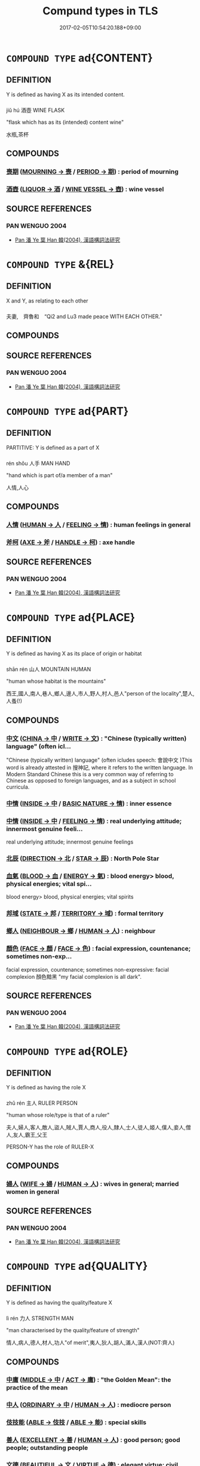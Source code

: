 #+TITLE: Compund types in TLS
#+DATE: 2017-02-05T10:54:20.188+09:00        
#+STARTUP: autofn:nil
#+OPTIONS: toc:nil num:nil    

* =COMPOUND TYPE= ad{CONTENT}
:PROPERTIES:
:CUSTOM_ID: uuid-ebb29cdf-7c45-43c6-8151-6171750d8e9d
:END:        

** DEFINITION

Y is defined as having X as its intended content.

*** 
jiǔ hú 酒壺 WINE FLASK 

"flask which has as its (intended) content wine"

水瓶,茶杯

** COMPOUNDS

*** [[tls:concept:PERIOD::#uuid-7ed1c942-e975-4179-8daa-0e150401bc26][喪期]] ([[tls:concept:MOURNING::#uuid-ed234a59-2adb-4bec-b5da-49067a053b58][MOURNING -> 喪]] / [[tls:concept:PERIOD::#uuid-84ccc491-d4bd-4398-affe-01e591b9f937][PERIOD -> 期]])  : period of mourning
:PROPERTIES:
:CUSTOM_ID: uuid-4ceedadc-64c6-46c9-a3f7-31c5bfa4c252
:END:

*** [[tls:concept:VESSEL::#uuid-7cc0228c-a593-4874-8e19-643ab8af4679][酒壺]] ([[tls:concept:LIQUOR::#uuid-c496eb95-590e-416b-9727-9c76c567e408][LIQUOR -> 酒]] / [[tls:concept:WINE VESSEL::#uuid-dbdd5cdf-4cfc-4c8c-ba87-d0a140debab3][WINE VESSEL -> 壺]])  : wine vessel
:PROPERTIES:
:CUSTOM_ID: uuid-e3b7e8ff-b816-40c3-958b-c9881a248c99
:END:

** SOURCE REFERENCES
*** PAN WENGUO 2004
 - [[cite:uuid-9b37e26e-92d1-4a8b-9d2f-2ec84c4d5b1d][Pan 潘 Ye 葉 Han 韓(2004), 漢語構詞法研究]]
* =COMPOUND TYPE= &{REL}
:PROPERTIES:
:CUSTOM_ID: uuid-e4a3a723-174e-4bad-b234-65a4735c13a5
:END:        

** DEFINITION

X and Y, as relating to each other

*** 
夫妻,　齊魯和　“Qi2 and Lu3 made peace WITH EACH OTHER.”

** COMPOUNDS

** SOURCE REFERENCES
*** PAN WENGUO 2004
 - [[cite:uuid-9b37e26e-92d1-4a8b-9d2f-2ec84c4d5b1d][Pan 潘 Ye 葉 Han 韓(2004), 漢語構詞法研究]]
* =COMPOUND TYPE= ad{PART}
:PROPERTIES:
:CUSTOM_ID: uuid-8d2a3605-0713-4344-8721-41d3afc1e025
:END:        

** DEFINITION

PARTITIVE: Y is defined as a part of X

*** 
rén shǒu 人手 MAN HAND 

"hand which is part of/a member of a man"

人情,人心

** COMPOUNDS

*** [[tls:concept:FEELING::#uuid-80894e21-867c-4fba-8deb-93e312dc502d][人情]] ([[tls:concept:HUMAN::#uuid-53ed3b94-79eb-4909-aec5-295be255d1b8][HUMAN -> 人]] / [[tls:concept:FEELING::#uuid-bffda197-c6bb-4a87-80d9-6ce0b8512123][FEELING -> 情]])  : human feelings in general
:PROPERTIES:
:CUSTOM_ID: uuid-ec0bb03f-86c0-4e4b-a7cc-f95721a4ed7a
:END:

*** [[tls:concept:HANDLE::#uuid-edf1f29d-31ed-4b5c-9577-6c2d28280b80][斧柯]] ([[tls:concept:AXE::#uuid-26f1b548-7223-4f23-9e9c-d77ae82b0f69][AXE -> 斧]] / [[tls:concept:HANDLE::#uuid-bda466a9-c10f-49c9-8e7c-61d5c588f510][HANDLE -> 柯]])  : axe handle
:PROPERTIES:
:CUSTOM_ID: uuid-50557572-f1dd-4b86-88c7-f641f3fdda86
:END:

** SOURCE REFERENCES
*** PAN WENGUO 2004
 - [[cite:uuid-9b37e26e-92d1-4a8b-9d2f-2ec84c4d5b1d][Pan 潘 Ye 葉 Han 韓(2004), 漢語構詞法研究]]
* =COMPOUND TYPE= ad{PLACE}
:PROPERTIES:
:CUSTOM_ID: uuid-8e676c4d-de8e-4aee-ace8-f37bf7563307
:END:        

** DEFINITION

Y is defined as having X as its place of origin or habitat

*** 
shān rén 山人 MOUNTAIN HUMAN

"human whose habitat is the mountains"

西王,國人,南人,巷人,鄉人,邊人,市人,野人,村人,邑人"person of the locality",楚人,人蚤(!)

** COMPOUNDS

*** [[tls:concept:CHINESE LANGUAGE::#uuid-cfa89827-c1ca-4a8f-959c-c46e7976297b][中文]] ([[tls:concept:CHINA::#uuid-bca72843-f7bf-49c4-a594-0eb7743f1386][CHINA -> 中]] / [[tls:concept:WRITE::#uuid-5e26614a-8906-492b-b4d2-40c314c64ab8][WRITE -> 文]])  : "Chinese (typically written) language" (often icl...
:PROPERTIES:
:CUSTOM_ID: uuid-9e827e3d-3215-44cf-b76e-87fe2cca06be
:END:
"Chinese (typically written) language" (often icludes speech: 會說中文 )This word is already attested in 搜神記, where it refers to the written language. In Modern Standard Chinese this is a very common way of referring to Chinese as opposed to foreign languages, and as a subject in school curricula.
*** [[tls:concept:REALITY::#uuid-ab46efc9-34ee-4185-bbaf-5355c408a4fc][中情]] ([[tls:concept:INSIDE::#uuid-529106f8-63e9-4aac-b3ae-cf292fe07430][INSIDE -> 中]] / [[tls:concept:BASIC NATURE::#uuid-6c93a2a4-7191-4153-a3e7-da2b6793883d][BASIC NATURE -> 情]])  : inner essence
:PROPERTIES:
:CUSTOM_ID: uuid-37e7c086-b19e-40ef-bc99-0a80b97d7c29
:END:

*** [[tls:concept:FEELING::#uuid-8862d401-3a3e-427a-a044-bb4d29df2518][中情]] ([[tls:concept:INSIDE::#uuid-529106f8-63e9-4aac-b3ae-cf292fe07430][INSIDE -> 中]] / [[tls:concept:FEELING::#uuid-bffda197-c6bb-4a87-80d9-6ce0b8512123][FEELING -> 情]])  : real underlying attitude; innermost genuine feeli...
:PROPERTIES:
:CUSTOM_ID: uuid-d103db27-1fa8-4d2f-8e72-5403b4aee6fc
:END:
real underlying attitude; innermost genuine feelings
*** [[tls:concept:STAR::#uuid-3e13879e-636c-49f5-af9e-bb26eb3ce5ea][北辰]] ([[tls:concept:DIRECTION::#uuid-2e13e642-fd75-4918-8606-9d33b9da5bf3][DIRECTION -> 北]] / [[tls:concept:STAR::#uuid-e6c20c9f-d6bb-4ffb-b59a-72653427338f][STAR -> 辰]])  : North Pole Star
:PROPERTIES:
:CUSTOM_ID: uuid-b6b9b3a9-089c-4eaa-83df-77f5ef242eaf
:END:

*** [[tls:concept:ENERGY::#uuid-f539fb87-fe0a-4f5b-b164-c0954bd652c3][血氣]] ([[tls:concept:BLOOD::#uuid-9a7b5ee7-4a26-489f-82a3-d51d8e264adf][BLOOD -> 血]] / [[tls:concept:ENERGY::#uuid-decc84ad-1456-4db2-ae33-3ebee4bbecae][ENERGY -> 氣]])  : blood energy> blood, physical energies; vital spi...
:PROPERTIES:
:CUSTOM_ID: uuid-bcf1c55b-63f1-4cdc-a744-1ea6f9d2e3d5
:END:
blood energy> blood, physical energies; vital spirits
*** [[tls:concept:TERRITORY::#uuid-db60ed07-3404-4f37-89d5-73717f88616a][邦域]] ([[tls:concept:STATE::#uuid-48aff532-6097-4b83-8468-5ff66ec7c6af][STATE -> 邦]] / [[tls:concept:TERRITORY::#uuid-6a5a6a00-2d66-4e86-b7e3-0363b66fae1e][TERRITORY -> 域]])  : formal territory
:PROPERTIES:
:CUSTOM_ID: uuid-f6b81e49-21b5-4d92-ae90-1be319b76b98
:END:

*** [[tls:concept:NEIGHBOUR::#uuid-ee7859bd-cd15-44ee-bfd8-b181337d10da][鄉人]] ([[tls:concept:NEIGHBOUR::#uuid-4eeaf3fc-3ac6-45bb-9a8c-117361c84615][NEIGHBOUR -> 鄉]] / [[tls:concept:HUMAN::#uuid-a558d781-66f0-4399-9fe7-58da6d73d48a][HUMAN -> 人]])  : neighbour
:PROPERTIES:
:CUSTOM_ID: uuid-c8d059d3-9126-44ea-92f3-7d686e307968
:END:

*** [[tls:concept:FACE::#uuid-10ff48a0-9fac-4d46-a985-c83c63d91ef0][顏色]] ([[tls:concept:FACE::#uuid-c7778047-9aa9-4855-81f4-f03195a5e96c][FACE -> 顏]] / [[tls:concept:FACE::#uuid-4bc8df68-ccc3-44a4-958e-11440e4b9ed7][FACE -> 色]])  : facial expression, countenance; sometimes non-exp...
:PROPERTIES:
:CUSTOM_ID: uuid-6e525bbc-6621-408f-9ea8-3eb9b1d90959
:END:
facial expression, countenance; sometimes non-expressive: facial complexion 顏色黯黑 "my facial complexion is all dark".
** SOURCE REFERENCES
*** PAN WENGUO 2004
 - [[cite:uuid-9b37e26e-92d1-4a8b-9d2f-2ec84c4d5b1d][Pan 潘 Ye 葉 Han 韓(2004), 漢語構詞法研究]]
* =COMPOUND TYPE= ad{ROLE}
:PROPERTIES:
:CUSTOM_ID: uuid-3284c7a0-450e-4b90-9d6a-bd93ce58c24f
:END:        

** DEFINITION

Y is defined as having the  role X

*** 
zhǔ rén 主人 RULER PERSON

"human whose role/type is that of a ruler"

夫人,婦人,客人,敵人,盜人,賊人,賈人,商人,役人,隸人,士人,徒人,姬人,僕人,妾人,僧人,友人,霸王,父王

PERSON-Y has the role of RULER-X

** COMPOUNDS

*** [[tls:concept:WIFE::#uuid-749a398e-3b59-451c-abf8-c4a6c572bf37][婦人]] ([[tls:concept:WIFE::#uuid-06bfa636-e5b6-48a3-8041-1253d104aa83][WIFE -> 婦]] / [[tls:concept:HUMAN::#uuid-a558d781-66f0-4399-9fe7-58da6d73d48a][HUMAN -> 人]])  : wives in general; married women in general
:PROPERTIES:
:CUSTOM_ID: uuid-7e08fe22-0648-49c2-bf75-a980e21b8fca
:END:

** SOURCE REFERENCES
*** PAN WENGUO 2004
 - [[cite:uuid-9b37e26e-92d1-4a8b-9d2f-2ec84c4d5b1d][Pan 潘 Ye 葉 Han 韓(2004), 漢語構詞法研究]]
* =COMPOUND TYPE= ad{QUALITY}
:PROPERTIES:
:CUSTOM_ID: uuid-ca4d5fd5-4447-4ec1-9119-c6a3060ca6ab
:END:        

** DEFINITION

Y is defined as having the quality/feature X

*** 
lì rén 力人 STRENGTH MAN 

"man characterised by the quality/feature of  strength" 

情人,病人,德人,材人,功人"of merit",夷人,狄人,胡人,滿人,漢人(NOT:齊人)

** COMPOUNDS

*** [[tls:concept:VIRTUE::#uuid-91dad617-7c3b-453c-b6f7-daf2f87ec219][中庸]] ([[tls:concept:MIDDLE::#uuid-9ed4fd27-661b-48e5-81f0-a49ccbe65848][MIDDLE -> 中]] / [[tls:concept:ACT::#uuid-80ed488b-44d2-402a-bd99-4148127260da][ACT -> 庸]])  : "the Golden Mean": the practice of the mean
:PROPERTIES:
:CUSTOM_ID: uuid-4b767892-28c4-4316-9380-f0586884c6a7
:END:

*** [[tls:concept:ORDINARY::#uuid-0d04d44e-95c8-462f-b58e-6deab89ed6c6][中人]] ([[tls:concept:ORDINARY::#uuid-b435e38d-57ce-44e1-900e-f0d4431a7f1b][ORDINARY -> 中]] / [[tls:concept:HUMAN::#uuid-5bd9d782-4f36-4d08-86b1-e28d2acf39e5][HUMAN -> 人]])  : mediocre person
:PROPERTIES:
:CUSTOM_ID: uuid-8b22320b-b3d0-4bd8-8d1c-8a19eafaa5d7
:END:

*** [[tls:concept:TALENT::#uuid-4f3c6496-b1a5-4214-9ac5-8c7ea6df2439][伎技能]] ([[tls:concept:ABLE::#uuid-cfa65c13-5631-487c-9f5d-5c4000dd0ae3][ABLE -> 伎技]] / [[tls:concept:ABLE::#uuid-49c40490-ca65-4711-8a0d-5fdb21b9123a][ABLE -> 能]])  : special skills
:PROPERTIES:
:CUSTOM_ID: uuid-73b345c6-5dee-4596-931d-ef2349b0c072
:END:

*** [[tls:concept:HUMAN::#uuid-09b842e6-97c7-4cd5-9c2c-8d89e2a043b1][善人]] ([[tls:concept:EXCELLENT::#uuid-6a2cc7ba-18ca-47a6-a8ad-887b49584b6b][EXCELLENT -> 善]] / [[tls:concept:HUMAN::#uuid-a558d781-66f0-4399-9fe7-58da6d73d48a][HUMAN -> 人]])  : good person; good people; outstanding people
:PROPERTIES:
:CUSTOM_ID: uuid-7a54bd1a-3250-448f-9902-8e0309a89f56
:END:

*** [[tls:concept:VIRTUE::#uuid-c29fbdab-a0c3-4aab-bf1e-914d742dbe76][文德]] ([[tls:concept:BEAUTIFUL::#uuid-c86f3d35-7e7e-4760-bfd2-7d5f0e9aa51c][BEAUTIFUL -> 文]] / [[tls:concept:VIRTUE::#uuid-488db504-446c-4278-b208-a1919120b2c2][VIRTUE -> 德]])  : elegant virtue; civil moral culture
:PROPERTIES:
:CUSTOM_ID: uuid-19eeced0-d793-4469-95e3-99fd8fca1ce2
:END:

*** [[tls:concept:OFFICIAL HAT::#uuid-e95a588d-3fa2-4591-a645-f1808dd1c3c0][章甫]] ([[tls:concept:PATTERN::#uuid-1b85b25a-e9e9-4cba-b6c1-e694522a7348][PATTERN -> 章]] / [[tls:concept:HAT::#uuid-22275468-b41e-45dd-8f8c-5cb8f8c5b501][HAT -> 甫]])  : official headgear
:PROPERTIES:
:CUSTOM_ID: uuid-133347de-72a3-48ce-8496-034806ac656f
:END:

*** [[tls:concept:PEOPLE::#uuid-5217c0a8-fdbd-4522-aeaa-13ae216e50c4][民]] ([[tls:concept:::#][ -> ]] / [[tls:concept:PEOPLE::#uuid-2327f374-7f7f-4a6d-97d2-5e8f22f1aebf][PEOPLE -> 民]])  : the uprooted people
:PROPERTIES:
:CUSTOM_ID: uuid-2d51dcac-414c-4d57-b2a2-09b684505783
:END:

** SOURCE REFERENCES
*** PAN WENGUO 2004
 - [[cite:uuid-9b37e26e-92d1-4a8b-9d2f-2ec84c4d5b1d][Pan 潘 Ye 葉 Han 韓(2004), 漢語構詞法研究]]
* =COMPOUND TYPE= ad{PART-INVERSE}
:PROPERTIES:
:CUSTOM_ID: uuid-02eafc4c-c298-44ab-9733-fd2d4ca61194
:END:        

** DEFINITION

X is a proper part of Y (!)

*** 
zhōng dào 中道 MIDDLE WAY

"the middle part of the Way> mid-ways" =道中

夜"the middle part of the night"

** COMPOUNDS

*** [[tls:concept:WAY::#uuid-85335d95-abc8-4921-be51-8592beae7978][中道]] ([[tls:concept:MIDDLE::#uuid-e1210b2f-dd67-47be-8df6-b4f312ef10c9][MIDDLE -> 中]] / [[tls:concept:WAY::#uuid-b6bade29-0205-4244-adf0-bcf2e034f3de][WAY -> 道]])  : midway, underway
:PROPERTIES:
:CUSTOM_ID: uuid-6d4c9d12-3432-4fb9-8510-a301a600f7a1
:END:

*** [[tls:concept:PAST::#uuid-6f1d32b2-716d-4a45-88d9-7bd0e5b8a7c7][中古]] ([[tls:concept:MIDDLE::#uuid-8c87baed-2121-4436-98ae-4a3458dd6f38][MIDDLE -> 中]] / [[tls:concept:PAST::#uuid-ef1ef1d3-81fd-4724-80e8-49eb31259c96][PAST -> 古]])  : middle antiquity (see also 上古 "high antiquity")
:PROPERTIES:
:CUSTOM_ID: uuid-29b7775a-8c98-47db-907b-66733e3ee411
:END:

*** [[tls:concept:NIGHT::#uuid-4e0ea9fe-859b-473c-9e6b-05d51a4051a7][中夜]] ([[tls:concept:MIDDLE::#uuid-8c87baed-2121-4436-98ae-4a3458dd6f38][MIDDLE -> 中]] / [[tls:concept:NIGHT::#uuid-d1c5d375-aee7-412e-9da4-ce43c72735a4][NIGHT -> 夜]])  : midnight
:PROPERTIES:
:CUSTOM_ID: uuid-4008969a-fa23-4596-9222-4989164af518
:END:

*** [[tls:concept:SEASON::#uuid-72ac0704-2d29-45bc-96a2-5d6d263575bc][莫春]] ([[tls:concept:END::#uuid-677f1268-1aa7-4830-9802-818de0241b11][END -> 莫]] / [[tls:concept:YEAR::#uuid-08ab51a8-3d4b-4e78-b32b-dbdd16053fc1][YEAR -> 春]])  : end of spring
:PROPERTIES:
:CUSTOM_ID: uuid-fed1316b-2105-40c4-a9eb-02016ea2a9fb
:END:

** SOURCE REFERENCES
*** PAN WENGUO 2004
 - [[cite:uuid-9b37e26e-92d1-4a8b-9d2f-2ec84c4d5b1d][Pan 潘 Ye 葉 Han 韓(2004), 漢語構詞法研究]]
* =COMPOUND TYPE= ad{ATTRIBUTIVE}
:PROPERTIES:
:CUSTOM_ID: uuid-0d1617f4-9e23-4a61-b672-4d6aa79fa02f
:END:        

** DEFINITION

X is a quality which is defined as relative to Y, to which it ascribes the quality X.

*** 
大蚤 “flea that is large (as fleas go)”

** COMPOUNDS

** SOURCE REFERENCES
*** PAN WENGUO 2004
 - [[cite:uuid-9b37e26e-92d1-4a8b-9d2f-2ec84c4d5b1d][Pan 潘 Ye 葉 Han 韓(2004), 漢語構詞法研究]]
* =COMPOUND TYPE= ad{INSTR}
:PROPERTIES:
:CUSTOM_ID: uuid-07a916e0-6d15-414b-910b-77f6425231c2
:END:        

** DEFINITION

X is the instrument used in the activity Y

*** 
lǐ zhèng 法政 

LAW ADMINISTRATION 

"administration by means of/using as the relevant instrument law(s)"

** COMPOUNDS

** SOURCE REFERENCES
*** PAN WENGUO 2004
 - [[cite:uuid-9b37e26e-92d1-4a8b-9d2f-2ec84c4d5b1d][Pan 潘 Ye 葉 Han 韓(2004), 漢語構詞法研究]]
* =COMPOUND TYPE= ad{NONRESTRICTIVE}
:PROPERTIES:
:CUSTOM_ID: uuid-163a1e90-4d4c-41aa-8143-16a31c6e3d74
:END:        

** DEFINITION

X ascribes a quality to Y which all Y are generally presupposed to have.

*** 
大象,愚民

** COMPOUNDS

** SOURCE REFERENCES
*** PAN WENGUO 2004
 - [[cite:uuid-9b37e26e-92d1-4a8b-9d2f-2ec84c4d5b1d][Pan 潘 Ye 葉 Han 韓(2004), 漢語構詞法研究]]
* =COMPOUND TYPE= ad{RESEMBLE-INVERSE}
:PROPERTIES:
:CUSTOM_ID: uuid-96797d2b-7952-4c09-93e7-80f20392f38e
:END:        

** DEFINITION

X is defined as resembling Y (!)

*** 
rén zhì 人彘/rén shǐ 人豕 PERSON PIG

"a pig resembled by/in the form of a person (actually: by the Hàn empress Lǚ)"

** COMPOUNDS

** SOURCE REFERENCES
*** PAN WENGUO 2004
 - [[cite:uuid-9b37e26e-92d1-4a8b-9d2f-2ec84c4d5b1d][Pan 潘 Ye 葉 Han 韓(2004), 漢語構詞法研究]]
* =COMPOUND TYPE= ad{TYPE}
:PROPERTIES:
:CUSTOM_ID: uuid-9b4d41cd-b4da-4045-b110-adf2d517c9c8
:END:        

** DEFINITION

Y is of the type X

*** 
as in >n ad{TYPE}< n  

nǚ rén 女人 WOMAN/WIFE PERSON

"person of the woman type"

** COMPOUNDS

*** [[tls:concept:GOURD::#uuid-d9a86db5-27b5-4ebf-b1a6-293d2c7e1992][匏瓜]] ([[tls:concept:GOURD::#uuid-4db18196-bba7-496e-b078-4148827e7bee][GOURD -> 匏]] / [[tls:concept:GOURD::#uuid-6f9ab760-4ae8-4b51-8ee1-52983a419498][GOURD -> 瓜]])  : bottle gourd
:PROPERTIES:
:CUSTOM_ID: uuid-25b56204-18e3-4d22-b473-4c0dd37940d7
:END:

*** [[tls:concept:::#][女樂]] ([[tls:concept:FEMALE::#uuid-215c7b4a-367a-4f83-849c-972fbebe3224][FEMALE -> 女]] / [[tls:concept:MUSIC::#uuid-e36ea225-cd43-4033-a3fc-d9b327b008bb][MUSIC -> 樂]]) 
:PROPERTIES:
:CUSTOM_ID: uuid-adb43c81-39c8-4f3f-a522-d5602db61aff
:END:

*** [[tls:concept:MUSICIAN::#uuid-d98c69af-2a72-47ec-803b-aebfb47aef12][女樂]] ([[tls:concept:FEMALE::#uuid-215c7b4a-367a-4f83-849c-972fbebe3224][FEMALE -> 女]] / [[tls:concept:MUSIC::#uuid-e36ea225-cd43-4033-a3fc-d9b327b008bb][MUSIC -> 樂]])  : female musical entertainer (mostly plural)
:PROPERTIES:
:CUSTOM_ID: uuid-091b2402-66ed-4b5b-b7d5-bc12b90e5016
:END:

*** [[tls:concept:COMB::#uuid-318cee76-b473-4f46-93c2-86ce5b08fcf3][梳子]] ([[tls:concept:COMB::#uuid-b7804f01-fc1c-403a-a335-b7bb548c3ecf][COMB -> 梳]] / [[tls:concept:SUFFIX::#uuid-3febe0a6-3a57-479f-bbfc-6f22eab4cc22][SUFFIX -> 子]])  : comb
:PROPERTIES:
:CUSTOM_ID: uuid-976d43df-28dd-45fe-9c18-289e058f31a3
:END:

*** [[tls:concept:PEOPLE::#uuid-3b465bdc-5488-47ad-bea9-ac46cc5e390e][民人]] ([[tls:concept:PEOPLE::#uuid-eec4f3a9-f668-49b2-91ba-80239174b64f][PEOPLE -> 民]] / [[tls:concept:HUMAN::#uuid-a558d781-66f0-4399-9fe7-58da6d73d48a][HUMAN -> 人]])  : population; the people in general
:PROPERTIES:
:CUSTOM_ID: uuid-e1bf50c9-362b-4a72-bc93-a81c583910a6
:END:

*** [[tls:concept:WISE::#uuid-41af7686-7050-4942-9a3b-abaffd8ceb24][聖者]] ([[tls:concept:HERO::#uuid-77485ca4-e957-45ba-80c4-1969e114d90d][HERO -> 聖]] / [[tls:concept:PRONOUN::#uuid-dbcf088d-5f96-4c52-89e8-0f4914c66a1f][PRONOUN -> 者]])  : the sage (at any time or in any place)
:PROPERTIES:
:CUSTOM_ID: uuid-946e1349-5d73-4514-98b8-099a719ba711
:END:

*** [[tls:concept:PHENIX::#uuid-dbe083c3-078a-41c6-942c-511699729e07][鳳鳥]] ([[tls:concept:PHENIX::#uuid-47080cd4-19aa-4ddc-a1d1-d528e9577b56][PHENIX -> 鳳]] / [[tls:concept:BIRD::#uuid-a6e242f9-e73c-4c55-bc56-52f1a92fd853][BIRD -> 鳥]])  : phenix
:PROPERTIES:
:CUSTOM_ID: uuid-ab1ef51b-4ea3-44fa-a50e-da1880aeb2cd
:END:

** SOURCE REFERENCES
*** PAN WENGUO 2004
 - [[cite:uuid-9b37e26e-92d1-4a8b-9d2f-2ec84c4d5b1d][Pan 潘 Ye 葉 Han 韓(2004), 漢語構詞法研究]]
* =COMPOUND TYPE= ad{ENJOY}
:PROPERTIES:
:CUSTOM_ID: uuid-915539af-5014-402b-84bd-597a6d1798c5
:END:        

** DEFINITION

Y is defined as enjoying/being an afficionado of X

*** 
wén rén 文人 HIGH-CULTURE PERSON

"person who enjoys/is an adherent/supporter of high-culture-wén"

茶人,水人"water afficionado> good swimmer, " 衡人"supporter of the horizontal alliance"

** COMPOUNDS

** SOURCE REFERENCES
*** PAN WENGUO 2004
 - [[cite:uuid-9b37e26e-92d1-4a8b-9d2f-2ec84c4d5b1d][Pan 潘 Ye 葉 Han 韓(2004), 漢語構詞法研究]]
* =COMPOUND TYPE= ad{REL}
:PROPERTIES:
:CUSTOM_ID: uuid-b0e579bd-6787-4fda-9913-a510f7a097b9
:END:        

** DEFINITION

Y is defined in terms of the relation to X

*** 
wáng dì 王弟 KING YOUNGER-BROTHER 

"younger brother in relation to/as related to the king"

王子,王孫,王考,王臣,人王,人君,人臣,人主,人兄,天子,國君,國王,楚王

** COMPOUNDS

*** [[tls:concept:CAUSE::#uuid-22006506-2564-44a5-9b8e-4215fce7b39a][事由]] ([[tls:concept:SITUATION::#uuid-c5597df9-ec49-458c-b88b-de11a4f04feb][SITUATION -> 事]] / [[tls:concept:CAUSE::#uuid-dd0bae93-db31-4cf8-b5d0-558d90c4c3d9][CAUSE -> 由]])  : reason
:PROPERTIES:
:CUSTOM_ID: uuid-aa79a5a3-b79f-45c2-87de-cbf9c5da3638
:END:

*** [[tls:concept:WORK::#uuid-5b77cb6a-8135-448e-bd2c-c635f5dde96e][事要]] ([[tls:concept:WORK::#uuid-5e4be5c4-701b-44ed-ba64-225a1ff81805][WORK -> 事]] / [[tls:concept:IMPORTANT::#uuid-9ba1e6b7-be1c-4ede-9567-808875e6b24b][IMPORTANT -> 要]])  : important political undertakings; important matte...
:PROPERTIES:
:CUSTOM_ID: uuid-18857db8-926c-4c31-bbf6-e90376662193
:END:
important political undertakings; important matters
*** [[tls:concept:LIVE::#uuid-0daeda3e-270e-4833-b42c-97fff28ec3c3][人生]] ([[tls:concept:HUMAN::#uuid-53ed3b94-79eb-4909-aec5-295be255d1b8][HUMAN -> 人]] / [[tls:concept:LIVE::#uuid-f7b5b0e9-a631-4e88-80d4-4cba8e02e549][LIVE -> 生]])  : human life
:PROPERTIES:
:CUSTOM_ID: uuid-fd7f0aa5-fe73-4972-8752-b241789eed76
:END:

*** [[tls:concept:KING::#uuid-8fa3fdcd-4454-48cb-a12c-59ab4f6a5f6a][天子]] ([[tls:concept:GOD::#uuid-71cf382e-f8fe-4946-b7cf-f2800f4bfe6b][GOD -> 天]] / [[tls:concept:SON::#uuid-d754df8f-b23b-4ca2-94e5-b50e7a3745b3][SON -> 子]])  : an emperor; the emperor generally (with untensed ...
:PROPERTIES:
:CUSTOM_ID: uuid-95e9531d-a23b-4b46-aa64-0baab9c8bf81
:END:
an emperor; the emperor generally (with untensed predicate)
*** [[tls:concept:WORLD::#uuid-8ddaa9af-02e9-4509-8c0b-7af0cd34b6d5][天下]] ([[tls:concept:SKY::#uuid-017e4a46-92e1-4c9a-a0c5-168e0d0ce644][SKY -> 天]] / [[tls:concept:BELOW::#uuid-822f41e9-8e98-47da-8570-3754b2ca834a][BELOW -> 下]])  : the inhabited world cf. 天之下
:PROPERTIES:
:CUSTOM_ID: uuid-a0c4412d-8fbd-4ce8-ac15-f2e08e8ae589
:END:

*** [[tls:concept:ALL::#uuid-cd132a8f-f847-4cd2-977a-c7707856afb0][天下]] ([[tls:concept:SKY::#uuid-017e4a46-92e1-4c9a-a0c5-168e0d0ce644][SKY -> 天]] / [[tls:concept:BELOW::#uuid-822f41e9-8e98-47da-8570-3754b2ca834a][BELOW -> 下]])  : all the world> everyone everywhere
:PROPERTIES:
:CUSTOM_ID: uuid-9f9ce6c5-4f6b-46b6-9a05-c0c3a0ce5fdb
:END:

*** [[tls:concept:GENERATION::#uuid-047a5cac-2054-4d9b-ad15-df35fa43845e][天下]] ([[tls:concept:SKY::#uuid-017e4a46-92e1-4c9a-a0c5-168e0d0ce644][SKY -> 天]] / [[tls:concept:BELOW::#uuid-822f41e9-8e98-47da-8570-3754b2ca834a][BELOW -> 下]])  : mankind at a given time
:PROPERTIES:
:CUSTOM_ID: uuid-d3b9db17-df64-4f48-a929-0c15bda38d7f
:END:

*** [[tls:concept:PEOPLE::#uuid-78cc2b82-4e59-4cb8-9256-0c49ace17cc5][天下]] ([[tls:concept:SKY::#uuid-017e4a46-92e1-4c9a-a0c5-168e0d0ce644][SKY -> 天]] / [[tls:concept:BELOW::#uuid-822f41e9-8e98-47da-8570-3754b2ca834a][BELOW -> 下]])  : everyone in the world
:PROPERTIES:
:CUSTOM_ID: uuid-e2878b35-a133-4d12-9b2a-2a86bd287f50
:END:

*** [[tls:concept:KING::#uuid-8fa3fdcd-4454-48cb-a12c-59ab4f6a5f6a][天子]] ([[tls:concept:SKY::#uuid-f796ccdb-c17e-427b-ab06-27f19cc960a4][SKY -> 天]] / [[tls:concept:CHILD::#uuid-a0c1bacf-8b11-4523-868d-5140c194914f][CHILD -> 子]])  : an emperor; the emperor generally (with untensed ...
:PROPERTIES:
:CUSTOM_ID: uuid-812da491-bc38-4b9e-84c4-306915adaf81
:END:
an emperor; the emperor generally (with untensed predicate)
*** [[tls:concept:WORK::#uuid-247b815c-e981-4e56-8a48-ab44e33d9c61][官事]] ([[tls:concept:OFFICE::#uuid-f5b51ec3-aa18-456b-becd-c181324b11dd][OFFICE -> 官]] / [[tls:concept:WORK::#uuid-5e4be5c4-701b-44ed-ba64-225a1ff81805][WORK -> 事]])  : official tasks
:PROPERTIES:
:CUSTOM_ID: uuid-c125a123-60c2-4381-8ebc-d42499547436
:END:

** SOURCE REFERENCES
*** PAN WENGUO 2004
 - [[cite:uuid-9b37e26e-92d1-4a8b-9d2f-2ec84c4d5b1d][Pan 潘 Ye 葉 Han 韓(2004), 漢語構詞法研究]]
* =COMPOUND TYPE= ad
:PROPERTIES:
:CUSTOM_ID: uuid-748c3d38-d7ba-47a5-aa8a-aeb911db1bed
:END:        

** DEFINITION



** COMPOUNDS

*** [[tls:concept:ALL::#uuid-c09f135d-0e06-48e6-bbc8-40d6f31be8a8][一切]] ([[tls:concept:ALL::#uuid-4bf458ec-a946-4d54-b283-75984bd38f97][ALL -> 一]] / [[tls:concept:CUT::#uuid-f665728b-6a3a-436a-bdda-0653561869df][CUT -> 切]])  : all
:PROPERTIES:
:CUSTOM_ID: uuid-64e7f484-4593-4aba-9270-80cd1478b1a0
:END:

*** [[tls:concept:FEATURE::#uuid-c10243fb-47c5-4e56-98f3-8f7b2153bd89][一相]] ([[tls:concept:ONE::#uuid-a709f359-47af-4e3b-9706-ae4257a92dd0][ONE -> 一]] / [[tls:concept:FEATURE::#uuid-e5b7bce1-9c43-43a1-8000-e046d76d831f][FEATURE -> 相]])  : BUDDH: one-mark, unified mark, unified form (the ...
:PROPERTIES:
:CUSTOM_ID: uuid-0c03a7c4-5f18-44c1-bffd-46b81d4df70b
:END:
BUDDH: one-mark, unified mark, unified form (the feature of realisty which has a unified form; this term is very important for the early Chán School and is based on the 文殊師利所說般若波羅蜜經, T.8/233: 731a)
*** [[tls:concept:OLD MAN::#uuid-e227c23d-0afb-447c-8ca1-df0ae22b8338][丈人]] ([[tls:concept:OLD MAN::#uuid-58c7ef4c-c543-4b3c-9c11-8b673332d527][OLD MAN -> 丈]] / [[tls:concept:HUMAN::#uuid-5bd9d782-4f36-4d08-86b1-e28d2acf39e5][HUMAN -> 人]])  : apparently: old people of some status
:PROPERTIES:
:CUSTOM_ID: uuid-aa51c429-21a5-4f9d-bf1d-0bc603a0f278
:END:

*** [[tls:concept:FATHER-IN-LAW::#uuid-071dd256-a5e7-486d-bfd3-d411eabd6d39][丈人]] ([[tls:concept:OLD MAN::#uuid-58c7ef4c-c543-4b3c-9c11-8b673332d527][OLD MAN -> 丈]] / [[tls:concept:HUMAN::#uuid-5bd9d782-4f36-4d08-86b1-e28d2acf39e5][HUMAN -> 人]])  : father-in-law
:PROPERTIES:
:CUSTOM_ID: uuid-a64c42df-6554-46d6-8935-e2792ed8a259
:END:

*** [[tls:concept:OLD LADY::#uuid-c229973d-7232-4b9c-a973-83bee797627b][丈人]] ([[tls:concept:OLD MAN::#uuid-58c7ef4c-c543-4b3c-9c11-8b673332d527][OLD MAN -> 丈]] / [[tls:concept:HUMAN::#uuid-5bd9d782-4f36-4d08-86b1-e28d2acf39e5][HUMAN -> 人]])  : old lady LUNHENG
:PROPERTIES:
:CUSTOM_ID: uuid-521a38ec-75a7-4563-bf33-c5b48874e9a7
:END:

*** [[tls:concept:YOU::#uuid-5ab7436c-ec6b-4b7a-890a-4edfd8349976][丈人]] ([[tls:concept:OLD MAN::#uuid-58c7ef4c-c543-4b3c-9c11-8b673332d527][OLD MAN -> 丈]] / [[tls:concept:HUMAN::#uuid-5bd9d782-4f36-4d08-86b1-e28d2acf39e5][HUMAN -> 人]])  : you
:PROPERTIES:
:CUSTOM_ID: uuid-ae7b8c1d-cc01-449f-9c7d-e85b309d85c0
:END:

*** [[tls:concept:PERIOD::#uuid-908107cf-065a-48aa-bfe0-00f6ff281fc9][三世]] ([[tls:concept:THREE::#uuid-7a72ff8e-d30c-42b9-be5b-b1718051ad26][THREE -> 三]] / [[tls:concept:GENERATION::#uuid-3795e7f0-3974-4b53-8103-daaa9972332d][GENERATION -> 世]])  : BUDDH: of the three periods of time (past, presen...
:PROPERTIES:
:CUSTOM_ID: uuid-6a2a7f64-5504-4cbf-8f30-1b7f67d53049
:END:
BUDDH: of the three periods of time (past, present, future)
*** [[tls:concept:FEEL::#uuid-aad62c13-14fa-40b5-9119-f8b6e291208b][三受]] ([[tls:concept:THREE::#uuid-7a72ff8e-d30c-42b9-be5b-b1718051ad26][THREE -> 三]] / [[tls:concept:FEEL::#uuid-f89c199b-e25b-4a1f-a269-800f92c35c72][FEEL -> 受]])  : BUDDH: the three basic feelings/sensations as a r...
:PROPERTIES:
:CUSTOM_ID: uuid-66df043e-36f6-42b4-bcac-5b1f9dc16cc7
:END:
BUDDH: the three basic feelings/sensations as a reaction to stimuli by the sense organs: lè 樂 pleasantt (sukha), kǔ 苦 unpleasant (duḥka), and bùlèbùkǔ 不樂不苦 neutral, indifferent (aduḥka-asukha); SANSKRIT tri-vedanā
*** [[tls:concept:PRECIOUS::#uuid-6077282e-042c-4435-bcf6-99c36257f448][三寶]] ([[tls:concept:THREE::#uuid-7a72ff8e-d30c-42b9-be5b-b1718051ad26][THREE -> 三]] / [[tls:concept:PRECIOUS::#uuid-0ed89176-fabe-44a0-b5b0-4bc53f21c46c][PRECIOUS -> 寶]])  : BUDDH: the Three Treasures (Buddha, dharma, saṃgh...
:PROPERTIES:
:CUSTOM_ID: uuid-35e1315a-ccdc-4928-bebc-de3db14a1585
:END:
BUDDH: the Three Treasures (Buddha, dharma, saṃgha)
*** [[tls:concept:CONFUSED::#uuid-c36b852b-e2c4-42e2-9770-22aab027b269][三惑]] ([[tls:concept:THREE::#uuid-7a72ff8e-d30c-42b9-be5b-b1718051ad26][THREE -> 三]] / [[tls:concept:CONFUSED::#uuid-2f1ae942-31ed-4c11-a23a-51e433713833][CONFUSED -> 惑]])  : BUDDH: the three kinds of confusions/delusions SO...
:PROPERTIES:
:CUSTOM_ID: uuid-4c393eb6-8af3-4123-a2d4-eae364693b83
:END:
BUDDH: the three kinds of confusions/delusions SOOTHILL 65: " 三惑 A Tiantai classification of the three delusions, also styled 三煩惱; 三漏; 三垢; 三結; trials or temptations, leakages, uncleannesses, and bonds. The first of the following three is common to all disciples, the two last to bodhisattvas. They arise from (a) 見, 思, 惑 things seen and thought, i.e. illusions from imperfect perception, with temptation to love, hate, etc.; to be rid of these false views and temptations is the discipline and nirvāā of ascetic or Hīnayāna Buddhists. Mahāyāna proceeds further in and by its bodhisattva aims, which produce their own difficulties, i.e. (b) 塵沙惑 illusion and temptation through the immense variety of duties in saving men; and (c) 無明惑 illusions and temptations that arise from failure philosophically to understand things in their reality."
*** [[tls:concept:ABOVE::#uuid-09b3d364-5261-46a8-931f-c702bac62b13][上間]] ([[tls:concept:ABOVE::#uuid-0f1fe0ba-0b6a-424d-940f-3c17b46a8d2d][ABOVE -> 上]] / [[tls:concept:ROOM::#uuid-1b835580-16e8-410d-9c3b-6553dce8dd8e][ROOM -> 間]])  : a place above; the upper part of a place; "upstai...
:PROPERTIES:
:CUSTOM_ID: uuid-d0adb62b-c675-4181-9fa1-2b7e672ae3b4
:END:
a place above; the upper part of a place; "upstairs"
*** [[tls:concept:WISE::#uuid-3e042396-d35a-4d96-8230-b0bb3adfba61][上智知]] ([[tls:concept:EXCELLENT::#uuid-5d74d930-ac34-43b4-995f-d26ae4f74080][EXCELLENT -> 上]] / [[tls:concept:WISE::#uuid-fd931d75-8f5a-4d1e-b665-c7e227fdb738][WISE -> 智知]])  : supreme wisdom
:PROPERTIES:
:CUSTOM_ID: uuid-b8cd41e7-9a30-4a62-b035-e49edfccc91f
:END:

*** [[tls:concept:HEAVEN::#uuid-336f9792-a6e2-4731-bd65-aa9f18042b1c][上界]] ([[tls:concept:HIGH::#uuid-01df2a56-26fe-47e7-9cd5-029d66efb804][HIGH -> 上]] / [[tls:concept:REGION::#uuid-6920dc4a-b8b0-4074-a648-4cc98a6c0d0f][REGION -> 界]])  : higher world
:PROPERTIES:
:CUSTOM_ID: uuid-12c4db1c-7d19-42e1-b644-b744fe7a7d05
:END:

*** [[tls:concept:ROOM::#uuid-6339ca3c-34b1-40f4-aa42-a0181e9bb32f][下間]] ([[tls:concept:BELOW::#uuid-c9d3e451-db82-45f7-888e-a9038c74df50][BELOW -> 下]] / [[tls:concept:ROOM::#uuid-1b835580-16e8-410d-9c3b-6553dce8dd8e][ROOM -> 間]])  : the N below; the N in the lower part; the N situa...
:PROPERTIES:
:CUSTOM_ID: uuid-adb8d49b-2e1f-4178-ada9-ba451e84deee
:END:
the N below; the N in the lower part; the N situated at a lower place
*** [[tls:concept:FUTURE::#uuid-cad8ccb9-d2ea-42e0-b4b0-acb550818da5][下世]] ([[tls:concept:FUTURE::#uuid-08a60062-3a44-489b-a8aa-ab63940f91da][FUTURE -> 下]] / [[tls:concept:GENERATION::#uuid-3795e7f0-3974-4b53-8103-daaa9972332d][GENERATION -> 世]])  : future time
:PROPERTIES:
:CUSTOM_ID: uuid-ca4ec1c3-b854-4385-9ce4-3db15b63bd60
:END:

*** [[tls:concept:HUMBLE::#uuid-5f048022-e361-453d-9c38-aedffd7b7f26][下流]] ([[tls:concept:HUMBLE::#uuid-a0a28415-fe5f-43e2-b1a3-73f4fe71341f][HUMBLE -> 下]] / [[tls:concept:GROUP::#uuid-8dd13151-a96a-4b7d-9115-c871f84d32cb][GROUP -> 流]])  : humble social position; morally lower reaches of ...
:PROPERTIES:
:CUSTOM_ID: uuid-4446fad8-c1b2-4065-9511-353d6b963b52
:END:
humble social position; morally lower reaches of society
*** [[tls:concept:VULGAR::#uuid-1951d020-58cf-405d-aac9-540be934b43b][下節]] ([[tls:concept:HUMBLE::#uuid-a0a28415-fe5f-43e2-b1a3-73f4fe71341f][HUMBLE -> 下]] / [[tls:concept:STANDARD::#uuid-79ac0884-4ce2-4568-8458-9149c34e4b9a][STANDARD -> 節]])  : being regarded and treatec as vulgar> public disr...
:PROPERTIES:
:CUSTOM_ID: uuid-59b5ff12-de77-4316-85f0-6c1319f8757d
:END:
being regarded and treatec as vulgar> public disrespect
*** [[tls:concept:ASK::#uuid-9a766881-2095-4662-8289-efffb192a5a0][下問]] ([[tls:concept:HUMBLE::#uuid-a4a9d7c9-2cb1-4ec8-b724-866affb76444][HUMBLE -> 下]] / [[tls:concept:ASK::#uuid-226f6218-0a86-4f33-9ff1-2cd33b6bfcc2][ASK -> 問]])  : consult others of lower status
:PROPERTIES:
:CUSTOM_ID: uuid-51450a0c-cd99-4332-bd25-1010e03fef8a
:END:

*** [[tls:concept:BARBARIAN::#uuid-ead1f771-cfdd-48a7-89ed-07ce632b9e13][九夷]] ([[tls:concept:NINE::#uuid-cc90589b-1a3d-4afc-aeb3-ff57f856f16e][NINE -> 九]] / [[tls:concept:BARBARIAN::#uuid-f77ee88f-3d8f-42ba-be44-8d3d94595ec2][BARBARIAN -> 夷]])  : the barbarians [NOT: the nine kinds vis-a-vis oth...
:PROPERTIES:
:CUSTOM_ID: uuid-6fd6a0a4-f830-4356-b2b5-a952a29cff1d
:END:
the barbarians [NOT: the nine kinds vis-a-vis other kinds of barbarians!]
*** [[tls:concept:AMBIGUOUS::#uuid-280e87c0-52b8-43a2-a830-3d051debba38][二意]] ([[tls:concept:TWO::#uuid-2b53d45a-35b3-4013-a10d-650cfe2f4240][TWO -> 二]] / [[tls:concept:MEAN::#uuid-17e303b6-9204-46a3-bd03-89267fd96478][MEAN -> 意]])  : ambiguity
:PROPERTIES:
:CUSTOM_ID: uuid-cbb2b4af-ede3-4ec8-be25-889b29e838da
:END:

*** [[tls:concept:WISE::#uuid-ab60f467-cfbb-4354-9702-c2069e21306d][二智知]] ([[tls:concept:TWO::#uuid-75ea77c6-b737-405e-b277-1b74234bae96][TWO -> 二]] / [[tls:concept:WISE::#uuid-fd931d75-8f5a-4d1e-b665-c7e227fdb738][WISE -> 智知]])  : BUDDH: twofold wisdom (there are several explanat...
:PROPERTIES:
:CUSTOM_ID: uuid-3983747c-2818-45d4-a84d-b7e65b07aef0
:END:
BUDDH: twofold wisdom (there are several explanations of these kinds of knowledge/wisdom: (1) 盡智 (which resolves all afflictions 煩惱) and 無生智 (俱舍論); (2) 根本智(wisdom which penetrates delusions and does not engage in any false discriminations or differenations) and 後得智 (wisdom applied in the phenomenal world where all things are recognized as depending on each other, preventing the arising of the notion of a personal self); DASHENG QIXINLUN, 成唯識論; (3) 權智 (wisdom of expedient means) and 實智 (wisdom of the fundamental prinicple, ultimate truth (大乘義章 19, 法華玄義 3); (4) 如理智 (wisdom of the ultimate truth) and 如量智 (wisdom pertaining to the secular world) (佛性論 3); (5) 一切智 and 一切種智; (6) 觀察智 and 取相智
*** [[tls:concept:YOU/PLUR::#uuid-08d38038-e4eb-4f92-94e2-5cdc496a0bfc][二子]] ([[tls:concept:NUMBER::#uuid-b415a42d-91d2-414c-ac6a-062b67731c5d][NUMBER -> 二]] / [[tls:concept:STUDENT::#uuid-51cbb0a0-ef32-403c-bac6-0ba2ec5f6404][STUDENT -> 子]])  : condescending and intimate: you my disciples; my ...
:PROPERTIES:
:CUSTOM_ID: uuid-b39a3abb-ebf2-4c8a-814b-b8eafc3d317e
:END:
condescending and intimate: you my disciples; my dear friends
*** [[tls:concept:MULTIPLY::#uuid-a30fc50b-ed84-43e6-8483-3c3f7f3d3f69][互乘]] ([[tls:concept:MUTUAL::#uuid-f131975d-bb57-431b-b6a5-d66ead015fbc][MUTUAL -> 互]] / [[tls:concept:MULTIPLY::#uuid-3527ddd0-5cdb-4284-9b1e-679d3b470027][MULTIPLY -> 乘]])  : multiplication with all opposite members in the o...
:PROPERTIES:
:CUSTOM_ID: uuid-0b326a86-9beb-4093-b951-130827953560
:END:
multiplication with all opposite members in the other pairsJZ 1.38 以互乘，齊其子 "by multiplication with all opposite members in the other pairs one alligns the corresponding numerator"
*** [[tls:concept:VIRTUE::#uuid-983b849d-994f-4cf9-a1f5-328f6546c985][五常]] ([[tls:concept:FIVE::#uuid-148d99d0-2643-4751-86f6-6077aad5aead][FIVE -> 五]] / [[tls:concept:VIRTUE::#uuid-7f13e980-d81f-4b4f-8ece-5c2240abb9b0][VIRTUE -> 常]])  : Five Constants (i.e. virtues) 漢  董仲舒 《賢良策一》："夫仁、義...
:PROPERTIES:
:CUSTOM_ID: uuid-36edc908-d1f5-46cc-9ee8-67794252883e
:END:
Five Constants (i.e. virtues) 漢  董仲舒 《賢良策一》："夫仁、義、禮、智、信五常之道，王者所當修飭也。"
*** [[tls:concept:DESIRE::#uuid-5a65de02-767b-42de-b65a-36cfa336a620][五欲慾]] ([[tls:concept:FIVE::#uuid-148d99d0-2643-4751-86f6-6077aad5aead][FIVE -> 五]] / [[tls:concept:DESIRE::#uuid-ee9e27dd-c8d1-48b5-86d4-a3802a6f3f13][DESIRE -> 欲慾]])  : BUDDH: the five kinds of desires;  the five desir...
:PROPERTIES:
:CUSTOM_ID: uuid-be5ac6a9-e0ca-4f4c-a406-aaddcc4dfa9d
:END:
BUDDH: the five kinds of desires;  the five desires, arising from the objects of the five senses, things seen, heard, smelt, tasted, or touched. (Soothhill)
*** [[tls:concept:KNOW::#uuid-8863fb69-0319-4651-a1c7-2cfea3629a7c][五明]] ([[tls:concept:FIVE::#uuid-148d99d0-2643-4751-86f6-6077aad5aead][FIVE -> 五]] / [[tls:concept:UNDERSTAND::#uuid-55111d6c-d7be-4c5e-903b-95c8a5f931aa][UNDERSTAND -> 明]])  : (BUDDH:) the five kinds of studies/knowledge in A...
:PROPERTIES:
:CUSTOM_ID: uuid-c71bdb1f-e79a-4d9b-8a4a-c77ab5c5df70
:END:
(BUDDH:) the five kinds of studies/knowledge in Ancient India, consisting of 聲明 (music), 工巧明 (techincal knowledge); 醫方明 (medicine); 因明 (logic), and 內明 (psychology)
*** [[tls:concept:HOT::#uuid-17ee1964-d770-464f-b87b-e07dc1ef6037][五熱]] ([[tls:concept:FIVE::#uuid-148d99d0-2643-4751-86f6-6077aad5aead][FIVE -> 五]] / [[tls:concept:HOT::#uuid-11115cce-6525-408d-afae-1a45f6d5e635][HOT -> 熱]])  : five forms of insufferable heat
:PROPERTIES:
:CUSTOM_ID: uuid-7a438bba-88a8-43a4-962b-75b81d391ce5
:END:

*** [[tls:concept:TALENT::#uuid-758f7fb2-1164-4784-bc99-c69e6d6091ea][令才材]] ([[tls:concept:GOOD::#uuid-a43ab4d7-2270-4b55-a386-483e351e7880][GOOD -> 令]] / [[tls:concept:TALENT::#uuid-93714ceb-987b-4544-807c-718f8017b360][TALENT -> 才材]])  : extraordinary talent
:PROPERTIES:
:CUSTOM_ID: uuid-b19e12e7-6918-482c-a684-26c045e51738
:END:

*** [[tls:concept:FACE::#uuid-53624ca2-d122-433b-b6b5-a19a23b2dffe][令色]] ([[tls:concept:GOOD::#uuid-a43ab4d7-2270-4b55-a386-483e351e7880][GOOD -> 令]] / [[tls:concept:FACE::#uuid-4bc8df68-ccc3-44a4-958e-11440e4b9ed7][FACE -> 色]])  : person with an artificially attractive face
:PROPERTIES:
:CUSTOM_ID: uuid-0d9edb40-ccc8-428d-b94e-c58fa1a71fea
:END:

*** [[tls:concept:BELIEVE::#uuid-c80a64e1-70bf-44e1-983f-b8ca338fe6ee][以為]] ([[tls:concept:OBJECT MARKER::#uuid-304103d0-7d78-4f72-91f0-aa09ef6eb6b3][OBJECT MARKER -> 以]] / [[tls:concept:BELIEVE::#uuid-f1b7f373-7ffd-4c6c-a92c-cecef5efb586][BELIEVE -> 為]])  : be taken to V; be considered (subjectively and of...
:PROPERTIES:
:CUSTOM_ID: uuid-da611c31-21d1-4794-bb7a-0f7f29075e5e
:END:
be taken to V; be considered (subjectively and often unjustifiably) as V
*** [[tls:concept:ADMIRE::#uuid-921ecf0f-587e-48b9-bfee-2449e3bde05d][以為]] ([[tls:concept:OBJECT MARKER::#uuid-304103d0-7d78-4f72-91f0-aa09ef6eb6b3][OBJECT MARKER -> 以]] / [[tls:concept:BELIEVE::#uuid-f1b7f373-7ffd-4c6c-a92c-cecef5efb586][BELIEVE -> 為]])  : esteem highly????
:PROPERTIES:
:CUSTOM_ID: uuid-805f248b-261f-49dd-b1ee-ca3c763c0a64
:END:

*** [[tls:concept:CHANGE::#uuid-0f21c322-ba5a-41c5-8b23-c8a520cfb95b][以為]] ([[tls:concept:OBJECT MARKER::#uuid-304103d0-7d78-4f72-91f0-aa09ef6eb6b3][OBJECT MARKER -> 以]] / [[tls:concept:CHANGE::#uuid-2cc7472a-0fed-4b41-afd9-e8dbf4c6c26d][CHANGE -> 為]])  : make the contextually determinate N1 into N2
:PROPERTIES:
:CUSTOM_ID: uuid-ddcca3bf-8677-4991-84da-661afaa48372
:END:

*** [[tls:concept:LUCK::#uuid-951c07e1-77d4-49e9-9860-07630d19a829][休氣]] ([[tls:concept:LUCK::#uuid-1b21b5ca-17f4-4829-9d67-291c6db173c9][LUCK -> 休]] / [[tls:concept:COSMIC FORCE::#uuid-e5077965-dff4-4678-8d76-f5ebdf73b5d2][COSMIC FORCE -> 氣]])  : good luck
:PROPERTIES:
:CUSTOM_ID: uuid-34ce4774-33b5-409c-9455-9df6f09f9c0c
:END:

*** [[tls:concept:HAPPY::#uuid-40fe95c2-cbd5-41a3-a90c-cedaa1464ec4][佚軼逸樂]] ([[tls:concept:PEACEFUL::#uuid-123b36e0-ed28-42cb-ab7b-2a910989f9ef][PEACEFUL -> 佚軼逸]] / [[tls:concept:DELIGHT::#uuid-eff0e243-48d0-450e-ab33-c6dd1e058a5d][DELIGHT -> 樂]])  : easy happiness
:PROPERTIES:
:CUSTOM_ID: uuid-e52d2e61-6ed3-4428-ac32-1fb66a4a2f19
:END:

*** [[tls:concept:ELOQUENT::#uuid-486742b0-5239-40b7-be85-8f631735480a][佞人]] ([[tls:concept:ELOQUENT::#uuid-e830992f-8610-4277-b9c8-daef1396a505][ELOQUENT -> 佞]] / [[tls:concept:HUMAN::#uuid-a558d781-66f0-4399-9fe7-58da6d73d48a][HUMAN -> 人]])  : glib-tongued person; toady
:PROPERTIES:
:CUSTOM_ID: uuid-49f3fc3a-c541-4483-8e6f-b59c87eeee94
:END:

*** [[tls:concept:ELOQUENT::#uuid-1999b848-6d08-46fa-8381-deba25ad715b][佞者]] ([[tls:concept:ELOQUENT::#uuid-bae3284b-08d2-4715-bee7-324d330070af][ELOQUENT -> 佞]] / [[tls:concept:PRONOUN::#uuid-851969ad-1a62-4a93-8521-5e0b1e3d7d32][PRONOUN -> 者]])  : the quick-tongued, the eloquent
:PROPERTIES:
:CUSTOM_ID: uuid-d1e5f7fd-99a6-4145-88a4-1aabd07840cd
:END:

*** [[tls:concept:BEAUTIFUL::#uuid-440096fa-d683-4519-8bcc-b90d781e580a][佳冶]] ([[tls:concept:BEAUTIFUL::#uuid-e643144b-a888-4ecc-b1db-cf5dab88beb0][BEAUTIFUL -> 佳]] / [[tls:concept:SEXY::#uuid-85963281-4ea9-43e4-9547-70c49b3a93d7][SEXY -> 冶]])  : remarkable beauty
:PROPERTIES:
:CUSTOM_ID: uuid-2642759e-51de-40d7-af20-28c4aad23890
:END:

*** [[tls:concept:BEAUTIFUL::#uuid-ec1da203-2f5e-4422-b596-0f03f78d27c6][佳麗]] ([[tls:concept:EXCELLENT::#uuid-be25ac9d-8088-41e2-81c2-b5ff3e26900c][EXCELLENT -> 佳]] / [[tls:concept:BEAUTIFUL::#uuid-9e3452d1-1544-44ea-a4f0-fd34e8fb2515][BEAUTIFUL -> 麗]])  : equisite balanced beauty
:PROPERTIES:
:CUSTOM_ID: uuid-3b15152e-f19f-4973-b030-69cb6f429c31
:END:

*** [[tls:concept:FUTURE::#uuid-aa696c53-75fa-4b36-a36b-dd50b2555003][來世]] ([[tls:concept:FUTURE::#uuid-fe0062df-cac7-4a38-bb37-df65c0209aa9][FUTURE -> 來]] / [[tls:concept:WORLD::#uuid-5cb6891e-38e3-43e6-ad40-b610062966cb][WORLD -> 世]])  : future worlds
:PROPERTIES:
:CUSTOM_ID: uuid-e2f0ea6b-8eaa-4b6a-a8e4-299023d982dc
:END:

*** [[tls:concept:FUTURE::#uuid-e22987f1-5c03-43f6-9e91-e1eb3f0b219e][來者]] ([[tls:concept:FUTURE::#uuid-fe0062df-cac7-4a38-bb37-df65c0209aa9][FUTURE -> 來]] / [[tls:concept:PRONOUN::#uuid-612b6390-9daf-475d-9638-9c109cfa6396][PRONOUN -> 者]])  : the future
:PROPERTIES:
:CUSTOM_ID: uuid-01c8ae4c-a42b-46aa-8c61-d51778d52c1f
:END:

*** [[tls:concept:MORNING::#uuid-7fdc56cc-2b2a-4697-a4bd-f46339a790ad][來朝]] ([[tls:concept:NEXT::#uuid-bc52de47-f1a3-4a0d-a078-7d224ace2bb2][NEXT -> 來]] / [[tls:concept:MORNING::#uuid-9e3cada3-e4fe-4b2a-aefe-ebbac34e7b43][MORNING -> 朝]])  : period of early next morning; early next morning
:PROPERTIES:
:CUSTOM_ID: uuid-21c3a372-85c4-4d5a-ae04-f775d7850fc4
:END:

*** [[tls:concept:REACT::#uuid-91da6ba1-959d-44de-82da-214c1b8ee910][依報]] ([[tls:concept:RELY ON::#uuid-78db79ae-3423-4735-8948-27172ffede30][RELY ON -> 依]] / [[tls:concept:REACT::#uuid-cde7a5db-f5d9-420a-9717-38661157c1f8][REACT -> 報]])  : BUDDH: indirect retribution (including the enviro...
:PROPERTIES:
:CUSTOM_ID: uuid-d62681fb-4f9f-4b67-86c1-f50f642a5974
:END:
BUDDH: indirect retribution (including the environment one is born in, such as country, family, etc.; contrasted to zhèngbào 正報 direct retribution, which refers to the resultant person as consequence to deeds in one's former life)
*** [[tls:concept:PROFIT::#uuid-55f534ea-7a91-48f5-8ba7-c4ab8db1b834][便宜]] ([[tls:concept:PROFIT::#uuid-9df24ad9-64a3-4405-9eae-f3e7a13c6807][PROFIT -> 便]] / [[tls:concept:APPROPRIATE::#uuid-2e6648d4-4b09-47f5-a43e-9b11394d35bc][APPROPRIATE -> 宜]])  : profit, (small) advantage
:PROPERTIES:
:CUSTOM_ID: uuid-b08b83c5-0d47-46b8-ac45-8bda6343b086
:END:

*** [[tls:concept:TRUE::#uuid-932b28db-0f73-4cf4-ab16-fa84b74edff2][俗諦]] ([[tls:concept:SECULAR::#uuid-87dbb515-c550-4ac6-9ef8-a13224da6558][SECULAR -> 俗]] / [[tls:concept:TRUE::#uuid-7f2dea62-d16e-4e91-8c0f-b095b2afdbb7][TRUE -> 諦]])  : BUDDH: ordinary truth, wordly truth (contrasted t...
:PROPERTIES:
:CUSTOM_ID: uuid-19ffd3b0-9ef4-4d1a-956a-65deb5724c75
:END:
BUDDH: ordinary truth, wordly truth (contrasted to zhēndì 真諦 or dìyīyì dì 第一義諦; see also shìdì 世諦); skr. saṃvṛitisatya
*** [[tls:concept:WORSHIP::#uuid-3ce7df64-b10a-4837-abc9-f9dd034ceebd][信敬]] ([[tls:concept:FAITHFUL::#uuid-c65aff53-efe8-4738-a467-06b880e83c28][FAITHFUL -> 信]] / [[tls:concept:RESPECT::#uuid-47b029a8-65ad-4039-aee7-86bb528bc6b3][RESPECT -> 敬]])  : worshipful respect
:PROPERTIES:
:CUSTOM_ID: uuid-f87fb64d-f074-4e26-9ce7-66260f2f904a
:END:

*** [[tls:concept:TRUST::#uuid-a588f71f-9401-457c-b2f6-4fc8258c228c][信心]] ([[tls:concept:FAITHFUL::#uuid-7b78425e-9743-48c2-924c-dcd1dc817744][FAITHFUL -> 信]] / [[tls:concept:ATTITUDE::#uuid-ead027bb-cec2-4e48-8dc4-ba076f94dbc7][ATTITUDE -> 心]])  : a proper attitude, a trusty attitude; "a good min...
:PROPERTIES:
:CUSTOM_ID: uuid-50b1402a-9ccc-455e-b39a-76a804c10517
:END:
a proper attitude, a trusty attitude; "a good mind"
*** [[tls:concept:BOY::#uuid-c0e504eb-54a7-43c4-a97b-54a2ed12a092][僮童子]] ([[tls:concept:BOY::#uuid-065f5c68-24c7-4f71-b826-f16e93bdd9d3][BOY -> 僮童]] / [[tls:concept:BOY::#uuid-5ddbc772-a5f3-4b58-9bbf-541ea78236f8][BOY -> 子]])  : mere (uncapped) adolescent, little brat; boy; (bu...
:PROPERTIES:
:CUSTOM_ID: uuid-94e80843-9af7-48f3-9d8f-e220031644d8
:END:
mere (uncapped) adolescent, little brat; boy; (but note that the word can also refer to a girl)
*** [[tls:concept:BOY::#uuid-c0e504eb-54a7-43c4-a97b-54a2ed12a092][僮童子]] ([[tls:concept:BOY::#uuid-065f5c68-24c7-4f71-b826-f16e93bdd9d3][BOY -> 僮童]] / [[tls:concept:SUFFIX::#uuid-44942254-b111-44db-b55a-2456fb5b9277][SUFFIX -> 子]])  : mere (uncapped) adolescent, little brat; boy; (bu...
:PROPERTIES:
:CUSTOM_ID: uuid-e5a6aff9-c0f7-49cf-a833-7e672fa921be
:END:
mere (uncapped) adolescent, little brat; boy; (but note that the word can also refer to a girl)
*** [[tls:concept:PUPIL::#uuid-d53fcbad-0805-41d7-b7bc-6d577473ef88][僮童子]] ([[tls:concept:BOY::#uuid-065f5c68-24c7-4f71-b826-f16e93bdd9d3][BOY -> 僮童]] / [[tls:concept:SUFFIX::#uuid-44942254-b111-44db-b55a-2456fb5b9277][SUFFIX -> 子]])  : pupil of the eye
:PROPERTIES:
:CUSTOM_ID: uuid-403c0d38-36db-4797-b9a9-fa6496b380fd
:END:

*** [[tls:concept:YOU::#uuid-d467084d-42d5-43b7-9318-324ba9d4028f][僮童子]] ([[tls:concept:BOY::#uuid-065f5c68-24c7-4f71-b826-f16e93bdd9d3][BOY -> 僮童]] / [[tls:concept:SUFFIX::#uuid-44942254-b111-44db-b55a-2456fb5b9277][SUFFIX -> 子]])  : you, little boy
:PROPERTIES:
:CUSTOM_ID: uuid-15137f72-6f8a-47f1-a8c7-1988689ede1f
:END:

*** [[tls:concept:TEACHER::#uuid-d23622c3-b446-4d19-a2ae-abc3e705a1ac][先生]] ([[tls:concept:EARLY::#uuid-7c7ebc16-21a0-4201-85de-5728dee9d979][EARLY -> 先]] / [[tls:concept:BIRTH::#uuid-7947d6d2-2793-45bc-94de-de283422ac43][BIRTH -> 生]])  : my elder master, our master, the master, our elde...
:PROPERTIES:
:CUSTOM_ID: uuid-efdeef93-a52d-4ed1-8939-23554baf8f6d
:END:
my elder master, our master, the master, our elder masters etc.
*** [[tls:concept:HUMAN::#uuid-2bf0cfc0-fae3-46f3-8d69-610d1f482e1b][先生]] ([[tls:concept:EARLY::#uuid-7c7ebc16-21a0-4201-85de-5728dee9d979][EARLY -> 先]] / [[tls:concept:BIRTH::#uuid-7947d6d2-2793-45bc-94de-de283422ac43][BIRTH -> 生]])  : Mr 差不多先生
:PROPERTIES:
:CUSTOM_ID: uuid-1b8aba44-3f15-4fea-a287-7edb0d5e71e8
:END:

*** [[tls:concept:OLD::#uuid-e1b727ab-b070-4e04-a8ab-62169a8e7fd9][先生]] ([[tls:concept:EARLY::#uuid-7c7ebc16-21a0-4201-85de-5728dee9d979][EARLY -> 先]] / [[tls:concept:BIRTH::#uuid-7947d6d2-2793-45bc-94de-de283422ac43][BIRTH -> 生]])  : elders
:PROPERTIES:
:CUSTOM_ID: uuid-343a9694-0661-4439-a36b-ee685bc0193c
:END:

*** [[tls:concept:YOU::#uuid-fb8a2321-fec9-4550-8b1e-045ff68192f9][先生]] ([[tls:concept:EARLY::#uuid-7c7ebc16-21a0-4201-85de-5728dee9d979][EARLY -> 先]] / [[tls:concept:BIRTH::#uuid-7947d6d2-2793-45bc-94de-de283422ac43][BIRTH -> 生]])  : you, master
:PROPERTIES:
:CUSTOM_ID: uuid-83532ec7-6e25-4f81-a4b2-d1240a504e07
:END:

*** [[tls:concept:RULER::#uuid-e9f7ecb7-d751-49c4-8803-7b307467cc52][先王]] ([[tls:concept:PAST::#uuid-0c3b4244-9b6a-4989-81c6-a304b062a63d][PAST -> 先]] / [[tls:concept:KING::#uuid-f1cb6c2d-078c-4044-9750-3a2e36591ea7][KING -> 王]])  : the former kings; one series: 堯舜禹湯文武孝己
:PROPERTIES:
:CUSTOM_ID: uuid-f34fc897-2bf6-446c-8f81-2aba00db4afa
:END:

*** [[tls:concept:ANCESTOR::#uuid-f7865619-5c3e-4f60-bf4f-70e3c927317a][先先人]] ([[tls:concept:PRECEDE::#uuid-67ac278e-480c-45a3-a67b-c88038cf6a4c][PRECEDE -> 先先]] / [[tls:concept:HUMAN::#uuid-618d3bb4-4a6c-4548-a4cb-06f9308c7e9a][HUMAN -> 人]])  : ancestor; deceased father
:PROPERTIES:
:CUSTOM_ID: uuid-57cc3282-a4f7-42cd-b212-5cffbb9c6078
:END:

*** [[tls:concept:OTHER::#uuid-f19b9acf-f1f5-45e5-a0fd-3f1b301f04db][其餘]] ([[tls:concept:THIS::#uuid-c56d329d-a25e-4dbc-ba83-99002e6080a3][THIS -> 其]] / [[tls:concept:OTHER::#uuid-09b835ae-1252-4ee6-84b8-5644a6024bef][OTHER -> 餘]])  : the others
:PROPERTIES:
:CUSTOM_ID: uuid-cd95e7c9-2d29-4a62-8621-f726b615a459
:END:

*** [[tls:concept:INVESTIGATE::#uuid-0f62be40-e1d3-4aa8-8b0b-8a19365b4813][內省]] ([[tls:concept:INSIDE::#uuid-71221632-97b5-4f9a-ba28-4fcd91b22e63][INSIDE -> 內]] / [[tls:concept:INVESTIGATE::#uuid-dc2817e3-4bcb-4723-acd9-ef30dec6b224][INVESTIGATE -> 省]])  : investigate oneself inwardly
:PROPERTIES:
:CUSTOM_ID: uuid-4dc1ddde-1a5e-4e88-a853-d03bac5e9a2a
:END:

*** [[tls:concept:ADULT::#uuid-cccaecff-3e56-4a6e-97b1-2e3f29c6e178][冠者]] ([[tls:concept:WEAR::#uuid-a03727c5-df34-41e1-99bb-a99240149cb1][WEAR -> 冠]] / [[tls:concept:PRONOUN::#uuid-6207c7b6-b6aa-4e2d-90ed-f9275a1345ae][PRONOUN -> 者]])  : person beyond the age of eighteen, when the 'capp...
:PROPERTIES:
:CUSTOM_ID: uuid-5d32bc00-9d83-46a7-8eb2-a1d7bac0603d
:END:
person beyond the age of eighteen, when the 'capping ceremony' signifying adulthood takes place
*** [[tls:concept:::#][匹夫]] ([[tls:concept:VULGAR::#uuid-1e024af2-ab40-4d67-b980-3c4f0b50c649][VULGAR -> 匹]] / [[tls:concept:MALE::#uuid-51adff5c-78c0-4eba-b34b-89cd3b28cc79][MALE -> 夫]]) 
:PROPERTIES:
:CUSTOM_ID: uuid-784912fa-9b16-48db-bbe4-5b3243ec2431
:END:

*** [[tls:concept:BOARD-GAMES::#uuid-9db8d05b-1658-4ecf-a6a4-621e466aec1d][博弈]] ([[tls:concept:BOARD-GAMES::#uuid-8ecc75c3-f118-406a-8493-e8539a4f360b][BOARD-GAMES -> 博]] / [[tls:concept:GO-GAMES::#uuid-3bbacf74-af88-4d08-a427-e4c72874e645][GO-GAMES -> 弈]])  : various games including typically bó and yì.
:PROPERTIES:
:CUSTOM_ID: uuid-64a96c3c-a4b7-4fac-aa9b-05ce653664c5
:END:

*** [[tls:concept:GENEROUS::#uuid-781967d6-d96e-40cd-aaff-476e9340d7b4][博施]] ([[tls:concept:BROAD::#uuid-b8afde1d-3ac5-4411-986d-9e004e26f4e7][BROAD -> 博]] / [[tls:concept:GENEROUS::#uuid-6dd3912e-fdf0-47cd-920b-2489e443525b][GENEROUS -> 施]])  : wide-reaching generosity/beneficence
:PROPERTIES:
:CUSTOM_ID: uuid-56d5e33e-0807-4ab4-a5b3-2512594ffa9c
:END:

*** [[tls:concept:LEARNED::#uuid-7e9289c0-0666-49ad-b165-bc49731b8946][博學]] ([[tls:concept:BROAD::#uuid-87c159c7-df24-4cf9-a7c3-c275a8e28e2a][BROAD -> 博]] / [[tls:concept:STUDY::#uuid-a84936ef-44bc-423f-850b-b01f79ec81af][STUDY -> 學]])  : be learned
:PROPERTIES:
:CUSTOM_ID: uuid-862cbc65-e2b5-430c-be92-ef71d98d9158
:END:

*** [[tls:concept:YOU::#uuid-12047afe-7f2c-4840-8f76-2b811ec0dc08][吾䱷子]] ([[tls:concept:EGO::#uuid-25b0334a-df40-4483-8978-f7d521c79040][EGO -> 吾䱷]] / [[tls:concept:TEACHER::#uuid-85f74e57-c4d7-4d7f-a330-ae20510026b1][TEACHER -> 子]])  : you
:PROPERTIES:
:CUSTOM_ID: uuid-72f8cb12-2ead-49c5-9522-6d0dfef76186
:END:

*** [[tls:concept:SUMMON::#uuid-1a74b7ce-117d-4717-a7b7-6aabdf8b25d9][命召]] ([[tls:concept:COMMAND::#uuid-f6d8f4ad-f52b-4a6f-a89f-742f240f6d95][COMMAND -> 命]] / [[tls:concept:SUMMON::#uuid-4ad4033c-22a9-4d03-aa6d-27dc3ca86fe8][SUMMON -> 召]])  : summon a contextually determinate person by royal...
:PROPERTIES:
:CUSTOM_ID: uuid-321c64a6-9633-4b47-990e-80f08fc99192
:END:
summon a contextually determinate person by royal command
*** [[tls:concept:DREAM::#uuid-19dc3be8-ca69-4533-9a15-d10a3a72a2c0][夢見]] ([[tls:concept:DREAM::#uuid-2da1eff2-f2e1-4147-aadd-060cb0a1ffb5][DREAM -> 夢]] / [[tls:concept:SEE::#uuid-3172ce4a-e0ea-45ce-9f2b-97a459425c85][SEE -> 見]])  : dream so as to see>  dream of
:PROPERTIES:
:CUSTOM_ID: uuid-6964aeb6-c3fa-4a9f-8684-38284637caf2
:END:

*** [[tls:concept:OFFICIAL::#uuid-94c05549-2dc7-41b8-8ade-f7aebae44a04][大夫]] ([[tls:concept:GREAT::#uuid-9e9e76cd-5c23-4be2-9cb8-4df692edb674][GREAT -> 大]] / [[tls:concept:MALE::#uuid-0ccb97f4-3c85-4518-9023-14a4533f177c][MALE -> 夫]])  : dignitary; grand officer; notable; grandee
:PROPERTIES:
:CUSTOM_ID: uuid-b43ebae1-71fc-4b00-b5d9-fe7ef960b157
:END:

*** [[tls:concept:YOU::#uuid-3361249c-6f90-45e4-afe1-9ec39d32b997][大夫]] ([[tls:concept:GREAT::#uuid-9e9e76cd-5c23-4be2-9cb8-4df692edb674][GREAT -> 大]] / [[tls:concept:MALE::#uuid-0ccb97f4-3c85-4518-9023-14a4533f177c][MALE -> 夫]])  : you, distinguished sir
:PROPERTIES:
:CUSTOM_ID: uuid-cfc804e3-d1c5-491a-94b0-6a0dec8591e4
:END:

*** [[tls:concept:TEACHER::#uuid-95880de3-f83d-4ee9-b3ca-0c75e41b4c09][大師]] ([[tls:concept:GREAT::#uuid-9e9e76cd-5c23-4be2-9cb8-4df692edb674][GREAT -> 大]] / [[tls:concept:MUSICIAN::#uuid-e30c9ec7-9199-48a0-8e21-f49fbadec39c][MUSICIAN -> 師]])  : BUDDH: Grand master (an honarary title for a Budd...
:PROPERTIES:
:CUSTOM_ID: uuid-e920ad09-422d-41ac-aa72-728325f6dbc5
:END:
BUDDH: Grand master (an honarary title for a Buddhist monk who engages in teaching activities)
*** [[tls:concept:EGO::#uuid-a8c96737-e336-4e95-9510-a2374d85037d][大師]] ([[tls:concept:GREAT::#uuid-9e9e76cd-5c23-4be2-9cb8-4df692edb674][GREAT -> 大]] / [[tls:concept:MUSICIAN::#uuid-e30c9ec7-9199-48a0-8e21-f49fbadec39c][MUSICIAN -> 師]])  : I, your grand master
:PROPERTIES:
:CUSTOM_ID: uuid-cde3057d-1801-4a63-a420-c46353246c7d
:END:

*** [[tls:concept:TITLE::#uuid-a5e8e4e3-9257-43ae-95dd-81709927683e][大師]] ([[tls:concept:GREAT::#uuid-9e9e76cd-5c23-4be2-9cb8-4df692edb674][GREAT -> 大]] / [[tls:concept:MUSICIAN::#uuid-e30c9ec7-9199-48a0-8e21-f49fbadec39c][MUSICIAN -> 師]])  : Grand Musician
:PROPERTIES:
:CUSTOM_ID: uuid-ef67e607-83c2-4afe-ad9b-a6518f3ae42e
:END:

*** [[tls:concept:YOU::#uuid-10bef69e-4127-41e5-a4f6-1f0bbe8b474f][大師]] ([[tls:concept:GREAT::#uuid-9e9e76cd-5c23-4be2-9cb8-4df692edb674][GREAT -> 大]] / [[tls:concept:MUSICIAN::#uuid-e30c9ec7-9199-48a0-8e21-f49fbadec39c][MUSICIAN -> 師]])  : you, the Grand master
:PROPERTIES:
:CUSTOM_ID: uuid-ff37da1d-79db-4c85-ae46-40695b6f847e
:END:

*** [[tls:concept:TEMPLE::#uuid-733880ba-b9f7-46e5-bf70-c680eb003d80][大廟]] ([[tls:concept:GREAT::#uuid-9e9e76cd-5c23-4be2-9cb8-4df692edb674][GREAT -> 大]] / [[tls:concept:TEMPLE::#uuid-f2fb2ba5-b192-47ba-8a63-9de7d00e3a85][TEMPLE -> 廟]])  : central ancestral temple of the state
:PROPERTIES:
:CUSTOM_ID: uuid-8b458dd3-7b5c-46a3-b946-36f640d6867c
:END:

*** [[tls:concept:PRINCIPLE::#uuid-18c66df8-0ae7-449d-9c0e-3a85f1897414][大倫]] ([[tls:concept:IMPORTANT::#uuid-276aed56-a026-46a4-8053-96f4c3ab1450][IMPORTANT -> 大]] / [[tls:concept:PRINCIPLE::#uuid-06257758-2831-418a-9d83-ca587b083366][PRINCIPLE -> 倫]])  : the main principles of social ethics
:PROPERTIES:
:CUSTOM_ID: uuid-11113db2-bd66-450e-a97f-99ed034184b1
:END:

*** [[tls:concept:EVENT::#uuid-9cd795fb-d869-4dce-b000-74b2c0b62681][大節]] ([[tls:concept:IMPORTANT::#uuid-276aed56-a026-46a4-8053-96f4c3ab1450][IMPORTANT -> 大]] / [[tls:concept:EVENT::#uuid-ca46dc2d-4804-4272-97cf-3ba446b5f07b][EVENT -> 節]])  : important event, crisis
:PROPERTIES:
:CUSTOM_ID: uuid-d4b1fc27-ac51-46f9-9ba2-89239db8c69a
:END:

*** [[tls:concept:PEACEFUL::#uuid-5c1df3fa-d1c8-42d4-bf01-974001221853][燕宴居]] ([[tls:concept:LEISURE::#uuid-70efc878-68eb-4f8e-893d-99bf004160c2][LEISURE -> 燕宴]] / [[tls:concept:BE AT HOME::#uuid-1cdea432-6286-4371-97cc-c0c48c1825ca][BE AT HOME -> 居]])  : enjoy one's leisure; be at peace
:PROPERTIES:
:CUSTOM_ID: uuid-240a34e6-8aa6-402f-bc52-ef606c39f567
:END:

*** [[tls:concept:BLANKET::#uuid-e29c8eed-931d-404a-b28d-bdaa503a87e3][寢衣]] ([[tls:concept:SLEEP::#uuid-f4bb32d1-c53f-46cc-9898-1a7007663441][SLEEP -> 寢]] / [[tls:concept:BLANKET::#uuid-af0fb941-9ca0-4215-b8f1-f6e35a09fe91][BLANKET -> 衣]])  : LY: a small blanket under which to sleep
:PROPERTIES:
:CUSTOM_ID: uuid-a9bbb793-61ae-4fe5-9fc2-3c98704542dd
:END:

*** [[tls:concept:EGO::#uuid-89fa227d-79af-4d44-8270-c8e96442eaa8][小人]] ([[tls:concept:HUMBLE::#uuid-37f16900-1a98-4025-8176-7f4f9fc5a525][HUMBLE -> 小]] / [[tls:concept:HUMAN::#uuid-a558d781-66f0-4399-9fe7-58da6d73d48a][HUMAN -> 人]])  : I, little man
:PROPERTIES:
:CUSTOM_ID: uuid-df5e784b-95ca-4367-8920-003d8f7ac5bc
:END:

*** [[tls:concept:EGO::#uuid-a72f015b-6c44-4f9e-b2a3-96fb0b80fe74][小子]] ([[tls:concept:HUMBLE::#uuid-37f16900-1a98-4025-8176-7f4f9fc5a525][HUMBLE -> 小]] / [[tls:concept:HUMAN::#uuid-7e5f5c22-3891-4594-9334-c4e1a5d6ed47][HUMAN -> 子]])  : I,little man; German: meine Wenigkeit
:PROPERTIES:
:CUSTOM_ID: uuid-5a5c885c-827e-4f1b-a585-664bf6fb3301
:END:

*** [[tls:concept:CHILD::#uuid-60adf978-5c47-4ab6-bbb3-ad35d4bb5ace][小子]] ([[tls:concept:HUMBLE::#uuid-37f16900-1a98-4025-8176-7f4f9fc5a525][HUMBLE -> 小]] / [[tls:concept:HUMAN::#uuid-7e5f5c22-3891-4594-9334-c4e1a5d6ed47][HUMAN -> 子]])  : 小子侯　minor, not of age
:PROPERTIES:
:CUSTOM_ID: uuid-ad002a77-41bc-4e22-bf23-75941b303617
:END:

*** [[tls:concept:WE::#uuid-eb009811-a6a6-4c95-b772-98e238f1fa29][小子]] ([[tls:concept:HUMBLE::#uuid-37f16900-1a98-4025-8176-7f4f9fc5a525][HUMBLE -> 小]] / [[tls:concept:HUMAN::#uuid-7e5f5c22-3891-4594-9334-c4e1a5d6ed47][HUMAN -> 子]])  : we little ones
:PROPERTIES:
:CUSTOM_ID: uuid-52fbc2a8-2b01-43f2-9b23-6f387c70f42c
:END:

*** [[tls:concept:YOU/PLUR::#uuid-1a83420e-7ce3-4c03-9d11-6927a5429465][小子]] ([[tls:concept:HUMBLE::#uuid-37f16900-1a98-4025-8176-7f4f9fc5a525][HUMBLE -> 小]] / [[tls:concept:HUMAN::#uuid-7e5f5c22-3891-4594-9334-c4e1a5d6ed47][HUMAN -> 子]])  : you little ones
:PROPERTIES:
:CUSTOM_ID: uuid-b3dc2f23-7814-45a9-b006-57eba7f0a304
:END:

*** [[tls:concept:STUDENT::#uuid-c853e7bf-78b3-48a1-98a6-613f84f6296d][小子]] ([[tls:concept:HUMBLE::#uuid-37f16900-1a98-4025-8176-7f4f9fc5a525][HUMBLE -> 小]] / [[tls:concept:STUDENT::#uuid-51cbb0a0-ef32-403c-bac6-0ba2ec5f6404][STUDENT -> 子]])  : little ones, disciples
:PROPERTIES:
:CUSTOM_ID: uuid-6af33360-f585-4582-a82b-d4e933e43f2f
:END:

*** [[tls:concept:OFFICIAL::#uuid-68531818-d2fc-4209-a108-d63d9f18ef9a][小相]] ([[tls:concept:HUMBLE::#uuid-37f16900-1a98-4025-8176-7f4f9fc5a525][HUMBLE -> 小]] / [[tls:concept:ASSISTANT::#uuid-221a7fd8-2539-480c-94d6-410555529e6f][ASSISTANT -> 相]])  : minor ceremonial official; minor ceremonial usher
:PROPERTIES:
:CUSTOM_ID: uuid-5d64e0ae-d2a4-4552-b8a5-39d73cf7d300
:END:

*** [[tls:concept:ORDINARY::#uuid-8f5c9b8d-3099-4e6c-be13-c30617fefcf7][小人]] ([[tls:concept:SMALL::#uuid-0fdd5376-b573-4e8a-9db5-b638fe4116ba][SMALL -> 小]] / [[tls:concept:HUMAN::#uuid-a558d781-66f0-4399-9fe7-58da6d73d48a][HUMAN -> 人]])  : person of inferior social status or merely ordina...
:PROPERTIES:
:CUSTOM_ID: uuid-3f365760-7932-45ae-9436-ebd851299810
:END:
person of inferior social status or merely ordinary quality
*** [[tls:concept:BAD::#uuid-c0cd2665-fdc1-45cd-b976-65ab8975f856][小人]] ([[tls:concept:VULGAR::#uuid-41fff1d8-68e0-4d21-a6cd-6bdb03213e5b][VULGAR -> 小]] / [[tls:concept:HUMAN::#uuid-a558d781-66f0-4399-9fe7-58da6d73d48a][HUMAN -> 人]])  : petty person
:PROPERTIES:
:CUSTOM_ID: uuid-229f321a-58aa-4e9f-b521-070be5014a44
:END:

*** [[tls:concept:YOU::#uuid-07cb9a62-863b-4537-8177-3b774b77d3b9][小子]] ([[tls:concept:YOUNG::#uuid-336f06d6-f45d-451b-98bc-369a3d48a5ef][YOUNG -> 小]] / [[tls:concept:STUDENT::#uuid-51cbb0a0-ef32-403c-bac6-0ba2ec5f6404][STUDENT -> 子]])  : you little one
:PROPERTIES:
:CUSTOM_ID: uuid-aa85946f-0fbb-4dc3-acc2-0a5f461c1b9e
:END:

*** [[tls:concept:TEACHER::#uuid-15168d08-f9cb-4fe6-aabc-3c53bb558b9e][少師]] ([[tls:concept:YOUNG::#uuid-1531c768-b47e-4290-ac5d-88e1320ec4a5][YOUNG -> 少]] / [[tls:concept:MUSICIAN::#uuid-e30c9ec7-9199-48a0-8e21-f49fbadec39c][MUSICIAN -> 師]])  : junior music master
:PROPERTIES:
:CUSTOM_ID: uuid-35683f20-4420-4586-b6bb-dfeb6f881666
:END:

*** [[tls:concept:LIVE::#uuid-60281aa4-9e23-4d86-a758-13102545cff1][平生]] ([[tls:concept:ENDURING::#uuid-5e7c86e8-6dd9-4cd6-8e3b-a280fd00170f][ENDURING -> 平]] / [[tls:concept:LIVE::#uuid-fb0c695f-6686-47d1-abe4-09da65f7d1db][LIVE -> 生]])  : throughout one's life
:PROPERTIES:
:CUSTOM_ID: uuid-a102a081-857b-4faf-b4d8-f896593eec67
:END:

*** [[tls:concept:OFTEN::#uuid-a5ba9d29-6906-484a-8c0a-972f1123eaae][平生]] ([[tls:concept:ENDURING::#uuid-5e7c86e8-6dd9-4cd6-8e3b-a280fd00170f][ENDURING -> 平]] / [[tls:concept:LIVE::#uuid-fb0c695f-6686-47d1-abe4-09da65f7d1db][LIVE -> 生]])  : customarily, usually, as a habit (Tang poetry)
:PROPERTIES:
:CUSTOM_ID: uuid-565f3b80-ce19-47cd-855c-1264eb58a24d
:END:

*** [[tls:concept:COURAGE::#uuid-d2572e27-2b09-494b-8b12-10c4766c199e][弘毅]] ([[tls:concept:BROAD::#uuid-bb20087d-459b-4709-8d8b-53eac8e4e5d9][BROAD -> 弘]] / [[tls:concept:COURAGE::#uuid-95eb51cb-c9c7-49a4-83e9-6e76203028b4][COURAGE -> 毅]])  : be morally firm with a broad perspective> be cour...
:PROPERTIES:
:CUSTOM_ID: uuid-d72bc42d-4ab1-4abf-a9a7-4aa7690141a7
:END:
be morally firm with a broad perspective> be courageous with a large (moral) perspective; show a large perspective in courage
*** [[tls:concept:PAST::#uuid-71ec756c-87f5-4e7b-a25c-6f629ac03fc6][往者]] ([[tls:concept:PAST::#uuid-4ff1b612-8dc8-452d-ad64-4b43941493fe][PAST -> 往]] / [[tls:concept:PRONOUN::#uuid-612b6390-9daf-475d-9638-9c109cfa6396][PRONOUN -> 者]])  : the past
:PROPERTIES:
:CUSTOM_ID: uuid-79e05fc2-8101-401b-88bb-c012f53e4617
:END:

*** [[tls:concept:OBEY::#uuid-6ff01fc8-3731-4634-b2e1-33465898b5aa][從者]] ([[tls:concept:SERVE::#uuid-6c3d56c2-0636-48f1-9f63-5d92fa19e09a][SERVE -> 從]] / [[tls:concept:PRONOUN::#uuid-6207c7b6-b6aa-4e2d-90ed-f9275a1345ae][PRONOUN -> 者]])  : the disciples;
:PROPERTIES:
:CUSTOM_ID: uuid-65bfe0d0-5e5e-48a9-8522-90b2710f0eca
:END:

*** [[tls:concept:MISTAKE::#uuid-feac7039-eab3-489b-b92e-ef49804a515a][惑志]] ([[tls:concept:CONFUSED::#uuid-ded8935b-3157-462e-9a86-05623096f5e1][CONFUSED -> 惑]] / [[tls:concept:MIND::#uuid-2acd659e-2890-4b64-9872-0c6c0711c435][MIND -> 志]])  : misunderstanding 有惑志於
:PROPERTIES:
:CUSTOM_ID: uuid-2a6e1c22-775c-4805-9e1d-8d938de1fc53
:END:

*** [[tls:concept:SURPRISED::#uuid-d1a7f8c7-1d24-4076-a1fa-90f1005cafda][憮然]] ([[tls:concept:SURPRISED::#uuid-35165c40-0d6b-4f6e-b319-03791ea13851][SURPRISED -> 憮]] / [[tls:concept:SUFFIX::#uuid-b65f5b61-6bc3-4e17-9486-909b68706216][SUFFIX -> 然]])  : in a daze; astonished
:PROPERTIES:
:CUSTOM_ID: uuid-9d3943ef-8db6-400c-9d51-4bc9c293af3a
:END:

*** [[tls:concept:ADULT::#uuid-ee2b87c5-7737-48b8-9f91-6e681657aaef][成人]] ([[tls:concept:COMPLETE::#uuid-dd554153-6913-47a8-9014-541479e1e60d][COMPLETE -> 成]] / [[tls:concept:HUMAN::#uuid-a558d781-66f0-4399-9fe7-58da6d73d48a][HUMAN -> 人]])  : adult
:PROPERTIES:
:CUSTOM_ID: uuid-ab5e7ab9-783d-4d4d-838c-9e88616a2a58
:END:

*** [[tls:concept:HERO::#uuid-8866bdb7-68b7-4f2f-99d6-33ce2b6472da][成人]] ([[tls:concept:COMPLETE::#uuid-dd554153-6913-47a8-9014-541479e1e60d][COMPLETE -> 成]] / [[tls:concept:HUMAN::#uuid-a558d781-66f0-4399-9fe7-58da6d73d48a][HUMAN -> 人]])  : accomplished person; successful people
:PROPERTIES:
:CUSTOM_ID: uuid-52d94b58-3037-40d3-a5c5-182788a01a49
:END:

*** [[tls:concept:RESPECT::#uuid-0278c652-8036-4b7f-b6cf-f325e6445c06][敬忠]] ([[tls:concept:RESPECT::#uuid-164a6e80-024b-4daf-a2fb-bcaba28e8ad8][RESPECT -> 敬]] / [[tls:concept:FAITHFUL::#uuid-f474692d-a386-416d-8ccf-14fc10a6ab5a][FAITHFUL -> 忠]])  : be respectfuly diligent
:PROPERTIES:
:CUSTOM_ID: uuid-4e8874ea-0337-410b-9daa-9d2b74f50c0e
:END:

*** [[tls:concept:CULTURE::#uuid-cf7f15f7-4ca2-440e-9cf4-0949cf1fea61][斯文]] ([[tls:concept:THIS::#uuid-b35f548d-fabc-4785-b06c-03781e3bacfe][THIS -> 斯]] / [[tls:concept:PATTERN::#uuid-9bfb6267-ad78-4ead-b5d6-049c7453054d][PATTERN -> 文]])  : this ritual and music
:PROPERTIES:
:CUSTOM_ID: uuid-9bc2a62d-71f2-4820-aaef-b13fb4461db6
:END:

*** [[tls:concept:THEREFORE::#uuid-4c6d22ea-10be-4e5a-a793-2b4b10e4c7dd][是故]] ([[tls:concept:THIS::#uuid-433564e6-04f2-4bab-b962-585a80eb6358][THIS -> 是]] / [[tls:concept:BECAUSE::#uuid-c45e84c5-43e3-453e-88b8-b3d4b38501fe][BECAUSE -> 故]])  : for this objective reason: therefore
:PROPERTIES:
:CUSTOM_ID: uuid-985abaf3-ce01-4d0f-b955-2871f8a830ca
:END:

*** [[tls:concept:NEVER::#uuid-8b5de06b-68ba-4566-87d3-333654cd98d2][未嘗常]] ([[tls:concept:NEVER::#uuid-9f7b4151-996b-4c05-8cda-b3e8bae8592d][NEVER -> 未]] / [[tls:concept:PAST::#uuid-13a0ce2e-ad25-4ca0-8c3a-7b904941d407][PAST -> 嘗常]])  : never; (henceforward/thenceforward) never
:PROPERTIES:
:CUSTOM_ID: uuid-28856f6a-3216-4460-ace1-febbd71523d0
:END:

*** [[tls:concept:OLD::#uuid-8d18bddf-3b7c-49e5-b1f0-3f91ab899370][杖者]] ([[tls:concept:STICK::#uuid-b3a3f4a9-9ece-42c0-aae2-33c0e6fdf820][STICK -> 杖]] / [[tls:concept:PRONOUN::#uuid-6207c7b6-b6aa-4e2d-90ed-f9275a1345ae][PRONOUN -> 者]])  : the aged who use walking-sticks
:PROPERTIES:
:CUSTOM_ID: uuid-26f06fba-7966-46a1-8d56-e356f69831a3
:END:

*** [[tls:concept:UNJUST::#uuid-246bb66a-c0d6-49d9-8368-0d9473901ff1][枉道]] ([[tls:concept:UNJUST::#uuid-235c23e0-bacd-4385-aefc-7b4ce2e25e30][UNJUST -> 枉]] / [[tls:concept:METHOD::#uuid-da62fd99-9452-4473-b8e2-41270b5ec8f7][METHOD -> 道]])  : twisting the way> following the wrong way; the un...
:PROPERTIES:
:CUSTOM_ID: uuid-4676cb0c-19c0-42bb-b504-b496902dbfb2
:END:
twisting the way> following the wrong way; the unjust way
*** [[tls:concept:::#][汎愛]] ([[tls:concept:ALL::#uuid-2bd81302-a103-4dd3-a241-361d9b7c9735][ALL -> 汎]] / [[tls:concept:LOVE::#uuid-73223eca-19f7-46f4-ae9e-d8584eae314b][LOVE -> 愛]]) 
:PROPERTIES:
:CUSTOM_ID: uuid-38c9791a-b311-476b-836d-06ae54c6eb60
:END:

*** [[tls:concept:MOUNTAINS::#uuid-97e7b721-69af-4a42-9995-462991902e96][泰山]] ([[tls:concept:GREAT::#uuid-01c24560-1639-436b-9996-0a9a91c0db06][GREAT -> 泰]] / [[tls:concept:MOUNTAIN::#uuid-4349ccda-a6ae-458f-8c56-e7e0c80c7302][MOUNTAIN -> 山]])  : mount Tài
:PROPERTIES:
:CUSTOM_ID: uuid-ac378b67-44a2-467f-bb3d-a08ea4fa9903
:END:

*** [[tls:concept:CERTAIN::#uuid-18167158-3883-4909-9de3-fa64d251e44c][無乃]] ([[tls:concept:NOT::#uuid-4c679f7c-2159-4dc3-aa60-d1a807521612][NOT -> 無]] / [[tls:concept:CERTAIN::#uuid-340a9cf4-7610-46ff-ace9-cf16cde616f1][CERTAIN -> 乃]])  : surely?!!!
:PROPERTIES:
:CUSTOM_ID: uuid-a4a80fdf-93da-4b0b-827b-3f817188805a
:END:

*** [[tls:concept:ONLY THEN::#uuid-9fa1b4f9-f9c1-4fbb-abd0-e6e7f9c0c03a][然後]] ([[tls:concept:HAPPEN::#uuid-dfdc9fe9-67f0-4c1b-9ccc-669a323381e6][HAPPEN -> 然]] / [[tls:concept:LATE::#uuid-bb0d3cc9-f02e-4610-9752-d0da8033e8bb][LATE -> 後]])  : only after that time
:PROPERTIES:
:CUSTOM_ID: uuid-228356a4-b264-41d2-a046-4fc18e5227d2
:END:

*** [[tls:concept:KNIFE::#uuid-24ec8b16-286e-4b54-a571-961161cf5907][牛刀]] ([[tls:concept:BOVINE::#uuid-399da908-eb4f-45aa-88f0-c22cfa3422c0][BOVINE -> 牛]] / [[tls:concept:KNIFE::#uuid-d1d13b47-c1a5-4f67-9ff7-09c0815e4e3f][KNIFE -> 刀]])  : knife used for slaughtering a buffalo
:PROPERTIES:
:CUSTOM_ID: uuid-d8339e05-bbdb-4708-b2ca-f162a3b52091
:END:

*** [[tls:concept:METHOD::#uuid-dded3d55-4693-4455-b455-c8b9341c56ae][異端]] ([[tls:concept:DIFFERENT::#uuid-ae84e663-2d2e-4363-a4b5-df3c0cb5bfdd][DIFFERENT -> 異]] / [[tls:concept:METHOD::#uuid-18c7142c-7ba4-43cd-a9e9-6956fb0916bb][METHOD -> 端]])  : divergent approaches
:PROPERTIES:
:CUSTOM_ID: uuid-49ab70f8-402d-4289-baba-b839696f1869
:END:

*** [[tls:concept:PEOPLE::#uuid-50ca1bc4-9f97-47cd-af0d-f5a55c7fce32][百姓]] ([[tls:concept:ALL::#uuid-3863e208-3298-4615-b55d-7f47b9e6365b][ALL -> 百]] / [[tls:concept:FAMILY::#uuid-c54c8eb7-41bd-4626-b428-dc1527d6dedd][FAMILY -> 姓]])  : the (taxpaying) people (i.e. the entire populatio...
:PROPERTIES:
:CUSTOM_ID: uuid-f30b2155-3516-4375-ac8a-95d1d1342116
:END:
the (taxpaying) people (i.e. the entire population, particularly the common people like the peasants)
*** [[tls:concept:PEOPLE::#uuid-50ca1bc4-9f97-47cd-af0d-f5a55c7fce32][百姓]] ([[tls:concept:ALL::#uuid-3863e208-3298-4615-b55d-7f47b9e6365b][ALL -> 百]] / [[tls:concept:FAMILY::#uuid-c54c8eb7-41bd-4626-b428-dc1527d6dedd][FAMILY -> 姓]])  : the (taxpaying) people (i.e. the entire populatio...
:PROPERTIES:
:CUSTOM_ID: uuid-24fab956-bfa9-482a-bf95-4c0b6955c096
:END:
the (taxpaying) people (i.e. the entire population, particularly the common people like the peasants)
*** [[tls:concept:THING::#uuid-e7144a09-3416-4d17-a2e2-e0a26665c3f4][百物]] ([[tls:concept:ALL::#uuid-3863e208-3298-4615-b55d-7f47b9e6365b][ALL -> 百]] / [[tls:concept:CREATURE::#uuid-82f08579-6b75-4379-bf2f-62b9a863d423][CREATURE -> 物]])  : all kinds of things
:PROPERTIES:
:CUSTOM_ID: uuid-5fb7ccac-00d6-4e3f-a08a-d355297426a6
:END:

*** [[tls:concept:BLIND::#uuid-7b067b58-5637-4bbc-9471-4729d16f0d41][瞽者]] ([[tls:concept:BLIND::#uuid-e990b471-ddd4-4671-a012-8f90fcaeee9b][BLIND -> 瞽]] / [[tls:concept:PRONOUN::#uuid-6207c7b6-b6aa-4e2d-90ed-f9275a1345ae][PRONOUN -> 者]])  : a blind person
:PROPERTIES:
:CUSTOM_ID: uuid-be3b42c1-33c3-46b9-83a4-f1eb195f3325
:END:

*** [[tls:concept:DAY::#uuid-8ddd8433-6707-4911-96ca-e9ec3412c3b6][終日]] ([[tls:concept:END::#uuid-4839abd2-e279-441a-82e5-c083eda9627f][END -> 終]] / [[tls:concept:DAY::#uuid-196a048c-239d-492d-9713-e48c217485c0][DAY -> 日]])  : the whole day, all day long, day after day
:PROPERTIES:
:CUSTOM_ID: uuid-a8b0af8d-81a8-4e10-af21-cce22b0e23ff
:END:

*** [[tls:concept:ONLY::#uuid-6cb7d046-aaf9-4bd3-9e2d-f058dedc149a][而已]] ([[tls:concept:AND::#uuid-7a624994-d477-4d94-ac73-9d07b83e7b15][AND -> 而]] / [[tls:concept:STOP::#uuid-16e38a28-a953-4d36-8b6d-daad05981a69][STOP -> 已]])  : and that is all
:PROPERTIES:
:CUSTOM_ID: uuid-f3c99b6d-c5bc-4f71-becd-a6259235bab8
:END:

*** [[tls:concept:HERO::#uuid-00496e4e-de44-486d-8ac8-69faa76ba429][聖人]] ([[tls:concept:WISE::#uuid-cc28dcbf-ee62-46d7-946e-0fe4339c750b][WISE -> 聖]] / [[tls:concept:HUMAN::#uuid-a558d781-66f0-4399-9fe7-58da6d73d48a][HUMAN -> 人]])  : the sage FAYAN 21.1 聖人之術 "the art of the Sage (i....
:PROPERTIES:
:CUSTOM_ID: uuid-4d1d8cf2-ef13-4954-b525-3e738d5d0fb7
:END:
the sage FAYAN 21.1 聖人之術 "the art of the Sage (i.e. Confucius)" (with tensed predicate)
*** [[tls:concept:YOU::#uuid-c7100553-efb7-4337-9e89-1f01e4cd6d86][聖人]] ([[tls:concept:WISE::#uuid-cc28dcbf-ee62-46d7-946e-0fe4339c750b][WISE -> 聖]] / [[tls:concept:HUMAN::#uuid-a558d781-66f0-4399-9fe7-58da6d73d48a][HUMAN -> 人]])  : honorific: you, a sage
:PROPERTIES:
:CUSTOM_ID: uuid-dceeffa3-c468-49e5-aa0c-7f648559cbb5
:END:

*** [[tls:concept:UNIMPORTANT::#uuid-8bd46227-3160-428b-a579-afa0d6b6d969][膚受]] ([[tls:concept:SKIN::#uuid-e975a20b-3c58-4180-862d-97309cc52cc5][SKIN -> 膚]] / [[tls:concept:RECEIVE::#uuid-fc340f5f-7b7c-4fa8-a3f3-616bbda27f00][RECEIVE -> 受]])  : unsubstantial
:PROPERTIES:
:CUSTOM_ID: uuid-777fc554-0f16-43ac-a530-c3595606faff
:END:

*** [[tls:concept:SMILE::#uuid-1e11c95e-392e-4204-ab09-9bda82dccd33][莞爾]] ([[tls:concept:SMILE::#uuid-426fd724-b13e-4eab-91ff-7ae44c0bd243][SMILE -> 莞]] / [[tls:concept:SUFFIX::#uuid-26fa6bec-04f7-43a4-9d24-98e8db6e8885][SUFFIX -> 爾]])  : (smile) mildly 莞爾而笑
:PROPERTIES:
:CUSTOM_ID: uuid-2918d04c-d257-4702-99ef-dbd60bc84ca7
:END:

*** [[tls:concept:CLOAK::#uuid-d97c94ff-1c19-442b-ad87-f31f5fafd597][褻裘]] ([[tls:concept:INTIMATE::#uuid-ed2fb8c7-1e6e-4c8f-a210-76140c86a232][INTIMATE -> 褻]] / [[tls:concept:CLOAK::#uuid-f865edb1-0a1f-49dd-9613-0baa7f5a7962][CLOAK -> 裘]])  : informal coat worn at home
:PROPERTIES:
:CUSTOM_ID: uuid-c6fd3cd9-d307-4af6-bf15-90e45c4e79d2
:END:

*** [[tls:concept:RESEMBLE::#uuid-d9c33475-4b2e-4e5d-98d5-a4e4b85f8773][譬如]] ([[tls:concept:COMPARE::#uuid-c17f9f87-def9-4d5b-b045-c2bc053c0a2e][COMPARE -> 譬]] / [[tls:concept:RESEMBLE::#uuid-dc144dbd-52b8-440a-bb5c-fdf15f73ed47][RESEMBLE -> 如]])  : Take for example the situation elaborated in the ...
:PROPERTIES:
:CUSTOM_ID: uuid-60b88e72-10e5-4879-911f-ba5b2c05930f
:END:
Take for example the situation elaborated in the paragraph SS; It is like the situation SS [One could read this as VPt[0]oSS, taking the comparer to be lexically determinate: "one".]
*** [[tls:concept:HERO::#uuid-2598f67c-4620-4796-9b7a-3b075940521e][賢人]] ([[tls:concept:EXCELLENT::#uuid-d5038d57-c7d7-495e-af5f-afbc6ac675b3][EXCELLENT -> 賢]] / [[tls:concept:HUMAN::#uuid-a558d781-66f0-4399-9fe7-58da6d73d48a][HUMAN -> 人]])  : the worthy person
:PROPERTIES:
:CUSTOM_ID: uuid-22d8fe4a-6c07-477e-8af6-21170cb933ac
:END:

*** [[tls:concept:TALENT::#uuid-9a71ce0f-b032-4274-9fdf-ec8822ee88a4][賢者]] ([[tls:concept:EXCELLENT::#uuid-b03cfb99-89dc-420b-ad6d-15450d26dd01][EXCELLENT -> 賢]] / [[tls:concept:PRONOUN::#uuid-851969ad-1a62-4a93-8521-5e0b1e3d7d32][PRONOUN -> 者]])  : abstractly: the man of talent and moral worth (at...
:PROPERTIES:
:CUSTOM_ID: uuid-ccd75b4d-7d48-40e1-8224-6cf83ec86417
:END:
abstractly: the man of talent and moral worth (at any time and in any place)
*** [[tls:concept:DISTRESS::#uuid-94575b13-9268-42c4-8b38-d393032e2cba][近憂]] ([[tls:concept:NEAR::#uuid-f4c30549-4a4d-4f8c-a831-4eb7eaf00353][NEAR -> 近]] / [[tls:concept:DISTRESS::#uuid-187a6022-bb9d-4d95-a207-1901b1196fac][DISTRESS -> 憂]])  : worry/trouble close at hand
:PROPERTIES:
:CUSTOM_ID: uuid-40231a1e-34b9-4b12-b791-888d888c0f03
:END:

*** [[tls:concept:HUMAN::#uuid-1067457a-5e56-42d0-83e1-f0bfe8402ad5][遠人]] ([[tls:concept:DISTANT::#uuid-adc3ade1-9a68-49c1-ad21-b1596c9a6cea][DISTANT -> 遠]] / [[tls:concept:HUMAN::#uuid-a558d781-66f0-4399-9fe7-58da6d73d48a][HUMAN -> 人]])  : people in distant parts
:PROPERTIES:
:CUSTOM_ID: uuid-bf4e0115-9f20-4bfd-ad34-c03f0877c2ad
:END:

*** [[tls:concept:VULGAR::#uuid-f75b1097-4d24-4708-bce6-80f565101327][鄙夫]] ([[tls:concept:VULGAR::#uuid-0cc08762-70fc-4520-9fd2-8a6762cec53c][VULGAR -> 鄙]] / [[tls:concept:MALE::#uuid-51adff5c-78c0-4eba-b34b-89cd3b28cc79][MALE -> 夫]])  : a vulgar person; a mean person
:PROPERTIES:
:CUSTOM_ID: uuid-fb8306cf-edf9-4c96-a20e-caba64c73588
:END:

*** [[tls:concept:PEOPLE::#uuid-3c7115ce-f207-4f8e-8339-1ca0d22e9be7][野人]] ([[tls:concept:VULGAR::#uuid-a0fa780f-e7af-4f20-8258-efb6279eccb8][VULGAR -> 野]] / [[tls:concept:HUMAN::#uuid-a558d781-66f0-4399-9fe7-58da6d73d48a][HUMAN -> 人]])  : an ordinary person from the countryside; country ...
:PROPERTIES:
:CUSTOM_ID: uuid-019d756c-8548-489c-a832-af2edfd0bf97
:END:
an ordinary person from the countryside; country bumpkin
*** [[tls:concept:STOREHOUSE::#uuid-9d32094f-1682-4f8c-9e9d-0721c9b7e953][長府]] ([[tls:concept:LONG::#uuid-24dd64dc-ae0e-42a5-bc04-928db6151d06][LONG -> 長]] / [[tls:concept:STOREHOUSE::#uuid-9af50d85-cc05-483e-9efa-12404d2826eb][STOREHOUSE -> 府]])  : the Long Storehouse (in the state of Lǔ)
:PROPERTIES:
:CUSTOM_ID: uuid-9eacf355-e8a3-4301-bf4a-f1f18b1c9b8c
:END:

*** [[tls:concept:DWELL::#uuid-38fd3c84-c524-4041-9435-f78bae9e54fd][隱居]] ([[tls:concept:HIDE ONESELF::#uuid-1385ab4c-ab49-4c5d-bd06-0927ee866148][HIDE ONESELF -> 隱]] / [[tls:concept:BE AT HOME::#uuid-1cdea432-6286-4371-97cc-c0c48c1825ca][BE AT HOME -> 居]])  : live in seclusion
:PROPERTIES:
:CUSTOM_ID: uuid-aaf10255-e4cf-4a87-8d4d-ae557f895ccd
:END:

*** [[tls:concept:RECLUSE::#uuid-9fc75a19-e512-4655-bad9-bb8bd80fe88c][隱者]] ([[tls:concept:HIDE ONESELF::#uuid-afe00ab1-e0e9-4fbf-a69a-b2d1b4f9b34d][HIDE ONESELF -> 隱]] / [[tls:concept:PRONOUN::#uuid-612b6390-9daf-475d-9638-9c109cfa6396][PRONOUN -> 者]])  : recluse
:PROPERTIES:
:CUSTOM_ID: uuid-0f654842-b437-456e-9fab-44c0283459f7
:END:

*** [[tls:concept:STRONG::#uuid-cbf397a3-ac3a-4fb7-a3fa-2449f3cf4be1][餘力]] ([[tls:concept:SURPLUS::#uuid-43dbcf18-1097-41b1-a884-02567d4cc58f][SURPLUS -> 餘]] / [[tls:concept:ENERGY::#uuid-2746bc22-bf7b-45bb-bf64-efe9904faaac][ENERGY -> 力]])  : extra strength; supplementary energy
:PROPERTIES:
:CUSTOM_ID: uuid-8b4f7725-5693-4b3b-8f12-1e30b5f2a195
:END:

*** [[tls:concept:FOOD::#uuid-c2876ecf-bfc7-46bb-9b0a-cd0481f585fe][疏食]] ([[tls:concept:COARSE::#uuid-7aa16d38-7dc2-4ed8-91bc-5e2de452cc09][COARSE -> 疏]] / [[tls:concept:FOOD::#uuid-cd902983-7a39-4205-b48c-0394ac183b08][FOOD -> 食]])  : simple food
:PROPERTIES:
:CUSTOM_ID: uuid-5b48f178-8d57-4c4f-971b-da988f6e76c7
:END:

*** [[tls:concept:WAY::#uuid-9b4e8de7-ae92-49a5-b32d-e41e9f2a3b74][陋巷]] ([[tls:concept:VULGAR::#uuid-b2b4ef75-c423-4aa4-84fd-d44ac8fbf351][VULGAR -> 陋]] / [[tls:concept:STREET::#uuid-5476bf18-38e1-4838-98f1-93905b5e853c][STREET -> 巷]])  : shabby lane; undistinguished little street
:PROPERTIES:
:CUSTOM_ID: uuid-10127a68-a3ae-4bab-b183-78b85b2ca8a4
:END:

** SOURCE REFERENCES
*** PAN WENGUO 2004
 - [[cite:uuid-9b37e26e-92d1-4a8b-9d2f-2ec84c4d5b1d][Pan 潘 Ye 葉 Han 韓(2004), 漢語構詞法研究]]
* =COMPOUND TYPE= ad{OCCUPATION}
:PROPERTIES:
:CUSTOM_ID: uuid-55a4f20e-7716-4037-b582-6c6ab99ab3d2
:END:        

** DEFINITION

Y is defined as professionally concerned with or in charge of”

*** 
gōng rén 弓人

"person who is professionally concerned with/working with/in charge of bows"

庖人,廚人,廄人,工人,場人"gardener",鬯人"chàng fragrant wines",醯人xī"marinades",饎人"chì grain",封人,關人,津人,館人,寺人,獄人,囿人,澤人,冢人,舟人,矢人,絲人,屨人ju4,履人lǚ,車人,輪人,輿人,籩人,鼓人,文人,道人,樂人,農人,稻人,榖人,草人"officer in charge of vegetation ZHOULI),風人(ZHOULI),詩人,詞人,刀女"imperial concubine",龜人,幕人,牛人,犬人,梓人"carpenter"

** COMPOUNDS

*** [[tls:concept:RULER::#uuid-cacda479-2c13-49e9-b7ab-3018538441d8][冢塚]] ([[tls:concept:TOMB::#uuid-26c1b48c-176e-4b6e-8862-1bede5fa3f76][TOMB -> 冢塚]] / [[tls:concept:::#][ -> ]])  : temporary leader replacing a deceased king
:PROPERTIES:
:CUSTOM_ID: uuid-d9bfde7b-ebf9-4828-90e9-b908e5be2d3d
:END:

*** [[tls:concept:TITLE::#uuid-7c9920d6-0ea0-4280-8ea6-9c07a066538e][封人]] ([[tls:concept:BOUNDARY::#uuid-3cb293c4-7106-47e9-9304-71757b1e45fd][BOUNDARY -> 封]] / [[tls:concept:HUMAN::#uuid-a558d781-66f0-4399-9fe7-58da6d73d48a][HUMAN -> 人]])  : border guard, border warden
:PROPERTIES:
:CUSTOM_ID: uuid-b0548d75-d2a1-4751-b2ce-020964dbbc75
:END:

** SOURCE REFERENCES
*** PAN WENGUO 2004
 - [[cite:uuid-9b37e26e-92d1-4a8b-9d2f-2ec84c4d5b1d][Pan 潘 Ye 葉 Han 韓(2004), 漢語構詞法研究]]
* =COMPOUND TYPE= ad{POSS-INVERSE}
:PROPERTIES:
:CUSTOM_ID: uuid-fb7fb9f3-0b7b-40c3-ac44-adaeb36aef28
:END:        

** DEFINITION

Y is defined as the possessor of X

*** 
piào rén  票人 TICKET PERSON

"the personY who owns the ticketX"

旗人

** COMPOUNDS

** SOURCE REFERENCES
*** PAN WENGUO 2004
 - [[cite:uuid-9b37e26e-92d1-4a8b-9d2f-2ec84c4d5b1d][Pan 潘 Ye 葉 Han 韓(2004), 漢語構詞法研究]]
* =COMPOUND TYPE= ad{RESEMBLE}
:PROPERTIES:
:CUSTOM_ID: uuid-2db5fb6e-b659-4081-adb1-59532dc4cd01
:END:        

** DEFINITION

Y is defined as resembling/conforming to X

*** 
niǎo rén 鳥人 BIRD PERSON

"person who resembles/conforms to a bird"

帝王,皇王,蛙人,靈人,鬼人,妖人,熊人"bear person> unenergetic",人魚,人猿

a Y resembling an X

NOT:牛人"official in charge of bovines"

NOT:　人蚤

** COMPOUNDS

*** [[tls:concept:FAMOUS::#uuid-0c931f44-38cc-41be-b523-93c6326b1b01][世榮]] ([[tls:concept:VULGAR::#uuid-be076eeb-3593-4fcd-9dad-8c6c98fb2e19][VULGAR -> 世]] / [[tls:concept:FAMOUS::#uuid-d14bf239-ed87-495b-ba92-47237dbcf618][FAMOUS -> 榮]])  : glory of this vulgar world
:PROPERTIES:
:CUSTOM_ID: uuid-8295dc07-254e-44e4-b4f4-183d4a88bf0e
:END:

*** [[tls:concept:HAPPY::#uuid-e09470bf-91fe-4032-a256-7100e82e7e2b][世樂]] ([[tls:concept:VULGAR::#uuid-be076eeb-3593-4fcd-9dad-8c6c98fb2e19][VULGAR -> 世]] / [[tls:concept:DELIGHT::#uuid-eff0e243-48d0-450e-ab33-c6dd1e058a5d][DELIGHT -> 樂]])  : worldly happiness; mundane joys
:PROPERTIES:
:CUSTOM_ID: uuid-53a87334-48de-4aaa-aa8c-53824152deaa
:END:

*** [[tls:concept:CUSTOM::#uuid-f7469c33-5c0f-4361-a57c-c26b6719c590][世習]] ([[tls:concept:VULGAR::#uuid-be076eeb-3593-4fcd-9dad-8c6c98fb2e19][VULGAR -> 世]] / [[tls:concept:CUSTOM::#uuid-5010d970-40fd-4443-93f3-e21d89fcc98b][CUSTOM -> 習]])  : mundane practice
:PROPERTIES:
:CUSTOM_ID: uuid-34a12890-51c0-4a23-b162-4e4ef6b6a61f
:END:

*** [[tls:concept:TRUE::#uuid-f856b4d7-c21c-4025-9054-3daa352a3480][世諦]] ([[tls:concept:VULGAR::#uuid-be076eeb-3593-4fcd-9dad-8c6c98fb2e19][VULGAR -> 世]] / [[tls:concept:TRUE::#uuid-7f2dea62-d16e-4e91-8c0f-b095b2afdbb7][TRUE -> 諦]])  : BUDDH: ordinary truth, wordly truth (contrasted t...
:PROPERTIES:
:CUSTOM_ID: uuid-196e3e80-cb4c-4349-97fa-598c9db0d0c2
:END:
BUDDH: ordinary truth, wordly truth (contrasted to zhēndì 真諦 or dìyīyì dì 第一義諦; see also súdì 俗諦); SANSKRIT saṃvṛitisatya
** SOURCE REFERENCES
*** PAN WENGUO 2004
 - [[cite:uuid-9b37e26e-92d1-4a8b-9d2f-2ec84c4d5b1d][Pan 潘 Ye 葉 Han 韓(2004), 漢語構詞法研究]]
* =COMPOUND TYPE= ad{DISCONFIRMING}
:PROPERTIES:
:CUSTOM_ID: uuid-2c91dcbe-079e-4428-a34d-c8b442970fdf
:END:        

** DEFINITION

X disconfirms that Y is really Y

*** 
假王 “fake king”

** COMPOUNDS

** SOURCE REFERENCES
*** PAN WENGUO 2004
 - [[cite:uuid-9b37e26e-92d1-4a8b-9d2f-2ec84c4d5b1d][Pan 潘 Ye 葉 Han 韓(2004), 漢語構詞法研究]]
* =COMPOUND TYPE= ad{FROM}
:PROPERTIES:
:CUSTOM_ID: uuid-21fcf956-7582-41bb-80f7-8b872fd2dd06
:END:        

** DEFINITION

Y has X as the source of its origin/authority/definition

*** 
wáng fǎ 王法 KING LAW 

"laws which are from/originating with the king"

天王

** COMPOUNDS

*** [[tls:concept:LIGHT::#uuid-8fde3149-ecae-44b6-a9e6-15ee8d6849d5][佛光]] ([[tls:concept:BUDDHAS::#uuid-83143e4b-75d4-43a5-9b8b-33d5a74ec6a9][BUDDHAS -> 佛]] / [[tls:concept:LIGHT::#uuid-81a7444d-6112-4982-ac01-a20a648a96b8][LIGHT -> 光]])  : BUDDH:  Buddha-light > the illuminating wisdom of...
:PROPERTIES:
:CUSTOM_ID: uuid-bd4adeed-27cc-4a64-9c31-7a56ef287385
:END:
BUDDH:  Buddha-light > the illuminating wisdom of the Buddha/Buddhist teaching
*** [[tls:concept:MIND::#uuid-7642d24c-675b-4688-9925-a6288e78b19e][佛心]] ([[tls:concept:BUDDHAS::#uuid-83143e4b-75d4-43a5-9b8b-33d5a74ec6a9][BUDDHAS -> 佛]] / [[tls:concept:BASIC NATURE::#uuid-b100c511-c696-462f-b4ff-ec110f88b22b][BASIC NATURE -> 心]])  : BUDDH: the Buddha-mind > true, undefiled mind, sy...
:PROPERTIES:
:CUSTOM_ID: uuid-5f09702e-3f6d-48c2-a423-4de9aa926daa
:END:
BUDDH: the Buddha-mind > true, undefiled mind, syn. to 真心 True Mind and 佛性 Buddha-nature
*** [[tls:concept:DOCTRINE::#uuid-2a51f048-a97b-424b-98be-677475a05a2a][佛教]] ([[tls:concept:BUDDHAS::#uuid-83143e4b-75d4-43a5-9b8b-33d5a74ec6a9][BUDDHAS -> 佛]] / [[tls:concept:TEACH::#uuid-b32efca5-b7d5-4bb9-aef7-e05a9689c3f1][TEACH -> 教]])  : Buddhist doctrine
:PROPERTIES:
:CUSTOM_ID: uuid-52ff5d34-442b-4cb3-8239-a9a50fa044c3
:END:

*** [[tls:concept:METHOD::#uuid-7272e04e-7dc4-46c4-915c-825d755455fd][佛法]] ([[tls:concept:BUDDHAS::#uuid-83143e4b-75d4-43a5-9b8b-33d5a74ec6a9][BUDDHAS -> 佛]] / [[tls:concept:METHOD::#uuid-4d9eeb40-c4aa-4555-b17c-07eb9ddd2f4d][METHOD -> 法]])  : BUDDH: the method of Buddha > the Buddhist teachi...
:PROPERTIES:
:CUSTOM_ID: uuid-62ee9c6a-00ae-42f7-bd02-7594ff38e1ce
:END:
BUDDH: the method of Buddha > the Buddhist teachings > Buddhism; skr. Buddha-dharma
*** [[tls:concept:BODY::#uuid-f484d92d-5439-453c-b939-398746f16b54][佛身]] ([[tls:concept:BUDDHAS::#uuid-83143e4b-75d4-43a5-9b8b-33d5a74ec6a9][BUDDHAS -> 佛]] / [[tls:concept:BODY::#uuid-10d5dda8-5b23-4ebf-b893-fccbef08b32a][BODY -> 身]])  : BUDDH: the Buddha-body; SANSKRIT buddha-kāya
:PROPERTIES:
:CUSTOM_ID: uuid-01396714-9c60-4382-b1ff-0d3f5f11235c
:END:

*** [[tls:concept:METHOD::#uuid-6bd7fa6a-3146-4291-b8fa-8b5a5dc6e7fe][佛道]] ([[tls:concept:BUDDHAS::#uuid-83143e4b-75d4-43a5-9b8b-33d5a74ec6a9][BUDDHAS -> 佛]] / [[tls:concept:METHOD::#uuid-73a4f8bc-0eac-4f0e-b691-22a3d73d76f5][METHOD -> 道]])  : BUDDH: the Way of the Buddha > Buddhist path; the...
:PROPERTIES:
:CUSTOM_ID: uuid-b239ce07-5976-4926-be92-ac5d50271b20
:END:
BUDDH: the Way of the Buddha > Buddhist path; the Buddhist teaching; the Buddhist truth; skr. Buddha-mārga
*** [[tls:concept:GOOD::#uuid-ef094a63-4d8c-4d37-be81-5ed61ad9383b][君子]] ([[tls:concept:RULER::#uuid-112bd8f2-c456-4f12-88ee-8dcb66409625][RULER -> 君]] / [[tls:concept:SON::#uuid-1e5e771e-bce1-4ebc-81de-a805f90db14d][SON -> 子]])  : the men of noble character (of a certain time or ...
:PROPERTIES:
:CUSTOM_ID: uuid-49fdb19e-49b5-4924-aac9-aac674ba3880
:END:
the men of noble character (of a certain time or place) [predicate tensed] 古之君子
*** [[tls:concept:FRIEND::#uuid-d3262377-0bee-43b8-ad21-e29772678c8b][君子]] ([[tls:concept:RULER::#uuid-112bd8f2-c456-4f12-88ee-8dcb66409625][RULER -> 君]] / [[tls:concept:SON::#uuid-1e5e771e-bce1-4ebc-81de-a805f90db14d][SON -> 子]])  : noble companion (of the lexically determinate spe...
:PROPERTIES:
:CUSTOM_ID: uuid-f5d4811b-de78-4750-ac45-3f725b3f9145
:END:
noble companion (of the lexically determinate speaker)
*** [[tls:concept:GENTLEMAN::#uuid-44b0cba6-2a0d-44d7-9458-2899ee17b6b9][君子]] ([[tls:concept:RULER::#uuid-112bd8f2-c456-4f12-88ee-8dcb66409625][RULER -> 君]] / [[tls:concept:SON::#uuid-1e5e771e-bce1-4ebc-81de-a805f90db14d][SON -> 子]])  : the person of elevated social status　與野人相對
:PROPERTIES:
:CUSTOM_ID: uuid-ab684f05-b66d-4813-a2fa-bbaf663c3b27
:END:

*** [[tls:concept:OFFICER::#uuid-1176c9ea-0a6b-433d-97a9-53650857ad14][君子]] ([[tls:concept:RULER::#uuid-112bd8f2-c456-4f12-88ee-8dcb66409625][RULER -> 君]] / [[tls:concept:SON::#uuid-1e5e771e-bce1-4ebc-81de-a805f90db14d][SON -> 子]])  : senior officers?  senior officials See HF 23
:PROPERTIES:
:CUSTOM_ID: uuid-4fe6bb2e-382a-4838-91f0-71dce2467008
:END:

*** [[tls:concept:YOU::#uuid-655d0650-b3b7-4abe-aeec-e42b607e0f42][君子]] ([[tls:concept:RULER::#uuid-112bd8f2-c456-4f12-88ee-8dcb66409625][RULER -> 君]] / [[tls:concept:SON::#uuid-1e5e771e-bce1-4ebc-81de-a805f90db14d][SON -> 子]])  : you, sir, of noble character
:PROPERTIES:
:CUSTOM_ID: uuid-8bd3aabb-26c5-4531-b176-95c2751c158f
:END:

*** [[tls:concept:YOU/PLUR::#uuid-479ee3a8-bc6c-4973-9887-d8203119df9e][君子]] ([[tls:concept:RULER::#uuid-112bd8f2-c456-4f12-88ee-8dcb66409625][RULER -> 君]] / [[tls:concept:SON::#uuid-1e5e771e-bce1-4ebc-81de-a805f90db14d][SON -> 子]])  : you gentlemen
:PROPERTIES:
:CUSTOM_ID: uuid-ed0d2f49-9536-4931-a940-55026717ffed
:END:

*** [[tls:concept:COMMAND::#uuid-06a2b68c-557f-45b8-a159-0d2e33cd606c][天命]] ([[tls:concept:GOD::#uuid-71cf382e-f8fe-4946-b7cf-f2800f4bfe6b][GOD -> 天]] / [[tls:concept:COMMAND::#uuid-0ff4e868-d1c2-44ee-b00a-e0a75a822738][COMMAND -> 命]])  : by the commands of Heaven, using the commands of ...
:PROPERTIES:
:CUSTOM_ID: uuid-3761729a-9d8e-4598-a609-3aeacffc86dc
:END:
by the commands of Heaven, using the commands of Heaven as a standard
*** [[tls:concept:APPOINT::#uuid-e09e0fbd-d698-43bd-a825-812ab39e7254][天命]] ([[tls:concept:GOD::#uuid-71cf382e-f8fe-4946-b7cf-f2800f4bfe6b][GOD -> 天]] / [[tls:concept:COMMAND::#uuid-0ff4e868-d1c2-44ee-b00a-e0a75a822738][COMMAND -> 命]])  : appointment by Heaven, Mandate of Heaven to a rul...
:PROPERTIES:
:CUSTOM_ID: uuid-a0d55c21-d7c4-47ea-ba8f-61186753bf9d
:END:
appointment by Heaven, Mandate of Heaven to a ruler
*** [[tls:concept:FATE::#uuid-f00cd365-7fac-4547-9903-3a9d2b4ca4a3][天命]] ([[tls:concept:GOD::#uuid-71cf382e-f8fe-4946-b7cf-f2800f4bfe6b][GOD -> 天]] / [[tls:concept:COMMAND::#uuid-0ff4e868-d1c2-44ee-b00a-e0a75a822738][COMMAND -> 命]])  : by the fate of Heaven
:PROPERTIES:
:CUSTOM_ID: uuid-a38388fd-78bc-45dc-a381-399e297764dc
:END:

** SOURCE REFERENCES
*** PAN WENGUO 2004
 - [[cite:uuid-9b37e26e-92d1-4a8b-9d2f-2ec84c4d5b1d][Pan 潘 Ye 葉 Han 韓(2004), 漢語構詞法研究]]
* =COMPOUND TYPE= ad{FOR}
:PROPERTIES:
:CUSTOM_ID: uuid-d9310673-03b6-4d09-a916-d120b790aa3d
:END:        

** DEFINITION

Y is defined as being for the benefit or use in connection with X

*** 
rén shī PERSON TEACHER

"teacher for/for the use of others"

人表,牛刀,馬鞍,女帽,

** COMPOUNDS

*** [[tls:concept:VEHICLE::#uuid-ff69548b-407a-4ff6-974c-ca6f6b3eb4b0][兵車車]] ([[tls:concept:WARFARE::#uuid-b342042f-3d24-4d6d-9e6a-17e39cc506a6][WARFARE -> 兵]] / [[tls:concept:VEHICLE::#uuid-653217e2-fd3d-47f3-ba1b-3200cb54924c][VEHICLE -> 車車]])  : armed vehicle> war chariot
:PROPERTIES:
:CUSTOM_ID: uuid-e74d09dd-31f9-42d8-af40-daffb1a2a9a9
:END:

*** [[tls:concept:TEMPLE::#uuid-e8f9e3e3-ac7c-4ecc-8bc6-fe35cfec5fab][宗廟]] ([[tls:concept:ANCESTOR::#uuid-d21b01b5-37a2-4cb0-a81a-fb169e49f42d][ANCESTOR -> 宗]] / [[tls:concept:TEMPLE::#uuid-f2fb2ba5-b192-47ba-8a63-9de7d00e3a85][TEMPLE -> 廟]])  : ancestral temples, temples for the ancestors (sym...
:PROPERTIES:
:CUSTOM_ID: uuid-d0c11fa7-9c0d-44f0-8548-15b247754de1
:END:
ancestral temples, temples for the ancestors (symbols of the nation, see this word under NATION)
*** [[tls:concept:NATION::#uuid-eb078bbf-8c3c-4a9b-a5f3-7aabf631dc2f][宗廟]] ([[tls:concept:ANCESTOR::#uuid-d21b01b5-37a2-4cb0-a81a-fb169e49f42d][ANCESTOR -> 宗]] / [[tls:concept:TEMPLE::#uuid-f2fb2ba5-b192-47ba-8a63-9de7d00e3a85][TEMPLE -> 廟]])  : one's ancestral temples as symbols of the nation
:PROPERTIES:
:CUSTOM_ID: uuid-158466d0-465e-41f5-9dfb-da25df8b1d11
:END:

*** [[tls:concept:BOVINE::#uuid-c372e97f-aa8a-41a3-9f99-6a8da0420e8a][犁牛]] ([[tls:concept:PLOUGH::#uuid-cd244bc1-7da3-4283-aa50-4e347c9957d0][PLOUGH -> 犁]] / [[tls:concept:BOVINE::#uuid-ad1c2963-5e73-4132-8920-78a488637651][BOVINE -> 牛]])  : (black) ploughing ox
:PROPERTIES:
:CUSTOM_ID: uuid-e6ddb885-0f2f-4c2d-8975-0b7ef396d309
:END:

*** [[tls:concept:PLAN::#uuid-0e46e84c-2a4d-4621-b8d4-05c8bb5ff52c][遠慮]] ([[tls:concept:DISTANT::#uuid-1690f180-1a92-4f88-b6e2-9edacc93a0fd][DISTANT -> 遠]] / [[tls:concept:PLAN::#uuid-2dccc970-28e3-42c0-a56d-71a272674147][PLAN -> 慮]])  : long-term plan
:PROPERTIES:
:CUSTOM_ID: uuid-d7da39df-1ab9-4608-a822-f9b21fbe0c12
:END:

** SOURCE REFERENCES
*** PAN WENGUO 2004
 - [[cite:uuid-9b37e26e-92d1-4a8b-9d2f-2ec84c4d5b1d][Pan 潘 Ye 葉 Han 韓(2004), 漢語構詞法研究]]
* =COMPOUND TYPE= ad{BELONG}
:PROPERTIES:
:CUSTOM_ID: uuid-df5aa0b3-afd3-46af-9a53-6f391bb58f70
:END:        

** DEFINITION

Y is defined as belongin in under X

*** 
mén rén 門人 GATE/SCHOOL PERSON

"person who belongs in under/is attached to the school"

 家人,室人,黨人,宮人,舍人,軍人,

** COMPOUNDS

*** [[tls:concept:STUDENT::#uuid-f911b98d-9c23-44d5-a30d-7a24dee47d27][門人]] ([[tls:concept:SCHOOL::#uuid-24b35d42-e383-4503-9194-a841e2205fc6][SCHOOL -> 門]] / [[tls:concept:HUMAN::#uuid-a558d781-66f0-4399-9fe7-58da6d73d48a][HUMAN -> 人]])  : disciple of the contextually determinate N
:PROPERTIES:
:CUSTOM_ID: uuid-2d603b48-1a14-4d43-9331-19e2921b13ba
:END:

** SOURCE REFERENCES
*** PAN WENGUO 2004
 - [[cite:uuid-9b37e26e-92d1-4a8b-9d2f-2ec84c4d5b1d][Pan 潘 Ye 葉 Han 韓(2004), 漢語構詞法研究]]
* =COMPOUND TYPE= ad{OBJ}
:PROPERTIES:
:CUSTOM_ID: uuid-d332ebe5-6ee7-4de8-96f4-3fb65e7b09c5
:END:        

** DEFINITION

X is the object towards which the activity Y is directed

*** 
as in n >ad{OBJ}< n 

guó zhèng 國政 STATE ADMINISTRATION 

"administration of the object constituted by the state"

** COMPOUNDS

** SOURCE REFERENCES
*** PAN WENGUO 2004
 - [[cite:uuid-9b37e26e-92d1-4a8b-9d2f-2ec84c4d5b1d][Pan 潘 Ye 葉 Han 韓(2004), 漢語構詞法研究]]
* =COMPOUND TYPE= ad={EPEXEGETIC}
:PROPERTIES:
:CUSTOM_ID: uuid-d44b6251-6f1e-42f1-ab4f-a96e4fd1100d
:END:        

** DEFINITION

X is coreferential with Y and further (epexegetically) explicates the identity of Y.

*** 
帝堯 “Ya2o, who is the di4-sovereign”(NOT: “the di4-sovereign, whose name is Ya2o”)

** COMPOUNDS

** SOURCE REFERENCES
*** PAN WENGUO 2004
 - [[cite:uuid-9b37e26e-92d1-4a8b-9d2f-2ec84c4d5b1d][Pan 潘 Ye 葉 Han 韓(2004), 漢語構詞法研究]]
* =COMPOUND TYPE= ad{SUBJ}
:PROPERTIES:
:CUSTOM_ID: uuid-a2ad9c3f-45fc-4224-87d2-ea469a58a60f
:END:        

** DEFINITION

X is the subject of the activity Y

*** 
wáng zhèng 王政 

KING ADMINISTRATION 

"administration by the subject constituted by the king"

** COMPOUNDS

** SOURCE REFERENCES
*** PAN WENGUO 2004
 - [[cite:uuid-9b37e26e-92d1-4a8b-9d2f-2ec84c4d5b1d][Pan 潘 Ye 葉 Han 韓(2004), 漢語構詞法研究]]
* =COMPOUND TYPE= ad{TIME}
:PROPERTIES:
:CUSTOM_ID: uuid-ae9ffd8b-4606-4082-bad3-1acedcdd0837
:END:        

** DEFINITION

Y is defined as belonging to the time or period X

*** 
xī rén 昔人

"person of the time of antiquity"

時人,世人,宵人"man of the night> robber",三國人

** COMPOUNDS

*** [[tls:concept:CUSTOM::#uuid-926fbc2f-9483-4de0-8369-43b94c0fb984][世法]] ([[tls:concept:GENERATION::#uuid-c617eaf1-00ce-41e3-846b-ab5bfaf43bbe][GENERATION -> 世]] / [[tls:concept:METHOD::#uuid-4d9eeb40-c4aa-4555-b17c-07eb9ddd2f4d][METHOD -> 法]])  : popular customs; ways of one's time 宋  俞文豹 《吹劍錄外集...
:PROPERTIES:
:CUSTOM_ID: uuid-1720fa0c-5f05-4bd7-ab99-7e807cf50330
:END:
popular customs; ways of one's time 宋  俞文豹 《吹劍錄外集》："講義理，別白是非，則須學術；酬酢事機，區分利害，必用世法。"
*** [[tls:concept:LUNCH::#uuid-303a74f4-eaf3-422c-82e6-b26c1d7f1260][中食]] ([[tls:concept:MIDDLE::#uuid-b33c111b-2833-425d-84c6-574b729776d4][MIDDLE -> 中]] / [[tls:concept:MEAL::#uuid-0163d010-55f5-4e04-8683-307818449730][MEAL -> 食]])  : lunch
:PROPERTIES:
:CUSTOM_ID: uuid-1fdbf296-59c3-4a02-9fe4-6180dea7959f
:END:

*** [[tls:concept:DIE::#uuid-31932f88-c635-4058-a365-8721e2226530][中夭]] ([[tls:concept:MIDDLE::#uuid-103f17a0-0f9c-41ef-8c53-84aa781aba45][MIDDLE -> 中]] / [[tls:concept:DIE::#uuid-abe5086b-bdb3-491e-a5b9-5e76d4c67ebf][DIE -> 夭]])  : untimely mid-life death
:PROPERTIES:
:CUSTOM_ID: uuid-bd90ab75-77ca-4e56-80b2-903afcf668e7
:END:

*** [[tls:concept:FUTURE::#uuid-3e506c12-7625-4e40-9534-58d5467236ef][後世]] ([[tls:concept:FUTURE::#uuid-707d5fcc-bfe8-4ef6-b944-675ab29e0911][FUTURE -> 後]] / [[tls:concept:GENERATION::#uuid-44fb4e86-8d04-444b-bdc8-7cb86ca4b643][GENERATION -> 世]])  : future generations, posterity
:PROPERTIES:
:CUSTOM_ID: uuid-24dc773c-d8d0-4b12-9ef1-77fbcc4d9066
:END:

*** [[tls:concept:TOMORROW::#uuid-d21af5a1-e9ed-4cbb-982b-eb4537a050e0][明日]] ([[tls:concept:NEXT::#uuid-24984cf2-6bda-494a-bbaf-0acd4d70322b][NEXT -> 明]] / [[tls:concept:DAY::#uuid-196a048c-239d-492d-9713-e48c217485c0][DAY -> 日]])  : the next day;  tomorrow
:PROPERTIES:
:CUSTOM_ID: uuid-190b8f02-cfe1-4e62-bc11-3e44d7e708c6
:END:

*** [[tls:concept:PAST::#uuid-f3322feb-7743-4bf3-bd86-73120d66917a][昔者]] ([[tls:concept:PAST::#uuid-cf534ef5-ea8b-4ef3-a8ef-84e1c98a5bad][PAST -> 昔]] / [[tls:concept:POSTNOMINAL PARTICLE::#uuid-a97b3d71-7973-4630-ac28-7668e56620d0][POSTNOMINAL PARTICLE -> 者]])  : the past, some time ago
:PROPERTIES:
:CUSTOM_ID: uuid-643b41ec-beef-4958-90ee-64e1477bbada
:END:

** SOURCE REFERENCES
*** PAN WENGUO 2004
 - [[cite:uuid-9b37e26e-92d1-4a8b-9d2f-2ec84c4d5b1d][Pan 潘 Ye 葉 Han 韓(2004), 漢語構詞法研究]]
* =COMPOUND TYPE= ad{QUANT}
:PROPERTIES:
:CUSTOM_ID: uuid-4fbe964e-60e2-410d-ad05-2b770c416f1c
:END:        

** DEFINITION

X defines the quantity/amount/number of Y

*** 
眾星

** COMPOUNDS

*** [[tls:concept:GRAIN::#uuid-29b50a90-7f1b-489f-9952-3a05ebb0f9d1][五穀谷]] ([[tls:concept:FIVE::#uuid-148d99d0-2643-4751-86f6-6077aad5aead][FIVE -> 五]] / [[tls:concept:GRAIN::#uuid-a481d34d-b3c6-4076-9d5b-bf38ca018b91][GRAIN -> 穀谷]])  : the five kinds of grain
:PROPERTIES:
:CUSTOM_ID: uuid-544f2488-d8d5-49e1-ba10-26b6170bcae1
:END:

*** [[tls:concept:EVERYWHERE::#uuid-a428976d-f93e-4dd0-9999-8ce31e442321][四方]] ([[tls:concept:EVERYWHERE::#uuid-415618f0-78b9-4aee-be3e-6b2100b04c25][EVERYWHERE -> 四]] / [[tls:concept:TERRITORY::#uuid-8008239b-54e5-4036-bab4-eeae23e5b415][TERRITORY -> 方]])  : all the Four Regions, the whole world; all sorts ...
:PROPERTIES:
:CUSTOM_ID: uuid-499ebc6c-0f0e-43e1-b47c-b1f2f8e24f39
:END:
all the Four Regions, the whole world; all sorts of places
*** [[tls:concept:ALL::#uuid-c2f4ae95-507a-4a04-9a2a-492f339d36da][四海]] ([[tls:concept:EVERYWHERE::#uuid-415618f0-78b9-4aee-be3e-6b2100b04c25][EVERYWHERE -> 四]] / [[tls:concept:SEA::#uuid-2f929d68-7684-48e2-809f-aa468b2d6a7a][SEA -> 海]])  : everyone within the Four Seas
:PROPERTIES:
:CUSTOM_ID: uuid-781b7d84-a05f-4b13-91e9-40fe7f0db5a3
:END:

*** [[tls:concept:WORLD::#uuid-d987eecd-2413-40ce-9e2d-b7ce5c6d0a94][四海]] ([[tls:concept:EVERYWHERE::#uuid-415618f0-78b9-4aee-be3e-6b2100b04c25][EVERYWHERE -> 四]] / [[tls:concept:SEA::#uuid-2f929d68-7684-48e2-809f-aa468b2d6a7a][SEA -> 海]])  : the Four Seas and what is encircled by them
:PROPERTIES:
:CUSTOM_ID: uuid-4a36fa52-62dc-42fa-82d0-a152c32e6648
:END:

*** [[tls:concept:LIMB::#uuid-1a29d618-c071-4c9f-a80a-4760ad545ff0][體]] ([[tls:concept:::#][ -> ]] / [[tls:concept:LIMB::#uuid-39b00dce-3e66-4507-834f-1ec3eb135b29][LIMB -> 體]])  : the four limbs (legs and arms, the head being omi...
:PROPERTIES:
:CUSTOM_ID: uuid-b2f564b7-ed9b-4ef4-af38-4f349154d4e7
:END:
the four limbs (legs and arms, the head being omitted in this case)
*** [[tls:concept:PEOPLE::#uuid-50ca1bc4-9f97-47cd-af0d-f5a55c7fce32][百姓]] ([[tls:concept:ALL::#uuid-3863e208-3298-4615-b55d-7f47b9e6365b][ALL -> 百]] / [[tls:concept:FAMILY::#uuid-c54c8eb7-41bd-4626-b428-dc1527d6dedd][FAMILY -> 姓]])  : the (taxpaying) people (i.e. the entire populatio...
:PROPERTIES:
:CUSTOM_ID: uuid-f30b2155-3516-4375-ac8a-95d1d1342116
:END:
the (taxpaying) people (i.e. the entire population, particularly the common people like the peasants)
*** [[tls:concept:HUMBLE::#uuid-4f25b646-9bf4-45a5-97eb-100b4ce0b5eb][百姓]] ([[tls:concept:ALL::#uuid-3863e208-3298-4615-b55d-7f47b9e6365b][ALL -> 百]] / [[tls:concept:FAMILY::#uuid-c54c8eb7-41bd-4626-b428-dc1527d6dedd][FAMILY -> 姓]])  : ordinary member of the common people
:PROPERTIES:
:CUSTOM_ID: uuid-0604a270-e217-442e-bc90-e71b8ee43294
:END:

*** [[tls:concept:OFFICIAL::#uuid-1bb0408e-d8eb-4640-b929-0111894a2e5e][百官]] ([[tls:concept:ALL::#uuid-3863e208-3298-4615-b55d-7f47b9e6365b][ALL -> 百]] / [[tls:concept:OFFICIAL::#uuid-9a11d1b9-9e93-4bf5-bba0-3fade5404e6b][OFFICIAL -> 官]])  : the various officials
:PROPERTIES:
:CUSTOM_ID: uuid-32f2259e-d156-432e-b1ed-9c4daf2aa6a1
:END:

*** [[tls:concept:PEOPLE::#uuid-50ca1bc4-9f97-47cd-af0d-f5a55c7fce32][百姓]] ([[tls:concept:ALL::#uuid-3863e208-3298-4615-b55d-7f47b9e6365b][ALL -> 百]] / [[tls:concept:FAMILY::#uuid-c54c8eb7-41bd-4626-b428-dc1527d6dedd][FAMILY -> 姓]])  : the (taxpaying) people (i.e. the entire populatio...
:PROPERTIES:
:CUSTOM_ID: uuid-24fab956-bfa9-482a-bf95-4c0b6955c096
:END:
the (taxpaying) people (i.e. the entire population, particularly the common people like the peasants)
*** [[tls:concept:STAR::#uuid-a8f201d7-2141-48c5-bf4f-d7a395365b77][眾星]] ([[tls:concept:ALL::#uuid-9cb2e2bd-64f1-4441-a684-c63073df94c0][ALL -> 眾]] / [[tls:concept:STAR::#uuid-78483950-ff08-4cda-b7f6-53f68f41a3bf][STAR -> 星]])  : the stares
:PROPERTIES:
:CUSTOM_ID: uuid-31e1f396-10a5-4b9b-a27a-01e038e239d9
:END:

*** [[tls:concept:RULER::#uuid-b7190dd9-26cc-4617-a5db-d56c86cae705][諸侯]] ([[tls:concept:ALL::#uuid-f5d9b523-b5aa-4607-bf87-e69f5ccf31dc][ALL -> 諸]] / [[tls:concept:RULER::#uuid-77fd2d14-ca6d-44bf-abcb-d453674b738e][RULER -> 侯]])  : the (often: other) feudal lords
:PROPERTIES:
:CUSTOM_ID: uuid-b77650f1-9622-4765-820f-36033da5ac5c
:END:

*** [[tls:concept:CHINESE::#uuid-8693295b-75b2-4d34-b9cc-408a4c1f57a1][諸夏]] ([[tls:concept:ALL::#uuid-f5d9b523-b5aa-4607-bf87-e69f5ccf31dc][ALL -> 諸]] / [[tls:concept:CHINA::#uuid-0dd19724-37e5-4cd5-bf7e-6f02e511eec1][CHINA -> 夏]])  : the various Xià states> the various Chinese peopl...
:PROPERTIES:
:CUSTOM_ID: uuid-bed25d81-ea8f-4220-b96e-a92989c9b710
:END:
the various Xià states> the various Chinese peoples [NB: the current gloss for 諸夏 is 中國, but it seems worthwhile to look out for the cases where the reference is by synecdoche to the people rather than the state as such.]
** SOURCE REFERENCES
*** PAN WENGUO 2004
 - [[cite:uuid-9b37e26e-92d1-4a8b-9d2f-2ec84c4d5b1d][Pan 潘 Ye 葉 Han 韓(2004), 漢語構詞法研究]]
* =COMPOUND TYPE= ad{MATERIAL}
:PROPERTIES:
:CUSTOM_ID: uuid-48e9bd50-cdf9-4d75-b6e2-e7285cf20511
:END:        

** DEFINITION

Y is defined as consisting of the material X

*** 
jīn rén 金人 METAL MAN 

"man consisting of the material/made with the material metal" 

銅人,錫人,石人,鐵人,泥人,木人,桃人,桐人,麪人,蠟人,灰人(ash statue),陶人,雪人,木屐,木雞,草人"scarecrow" NOT "official in charge of vegetation" (Note that the man is not a container for metal.)

** COMPOUNDS

*** [[tls:concept:MUSICAL INSTRUMENT::#uuid-fb7dc4a1-e597-47d2-b5e5-d42082c67fdf][木鐸]] ([[tls:concept:TIMBER::#uuid-25178446-a659-43f7-a3c8-4c51c1ce664c][TIMBER -> 木]] / [[tls:concept:BELL::#uuid-7644a8e4-a1de-4bd7-9d3c-f136b093056d][BELL -> 鐸]])  : wooden clapper
:PROPERTIES:
:CUSTOM_ID: uuid-0b380dbe-8ef6-4589-9b4c-d9b17e97aff5
:END:

*** [[tls:concept:HAT::#uuid-99491b7d-ab4f-491e-a4d3-71d2c13568c0][羔裘]] ([[tls:concept:OVINE::#uuid-8680636d-a1b0-4150-a5ce-861cbd825ed9][OVINE -> 羔]] / [[tls:concept:CLOAK::#uuid-f865edb1-0a1f-49dd-9613-0baa7f5a7962][CLOAK -> 裘]])  : hat made from goat-skin from a young goat
:PROPERTIES:
:CUSTOM_ID: uuid-d0c9e313-dc7a-4cd2-8145-9d04cddf22a6
:END:

** SOURCE REFERENCES
*** PAN WENGUO 2004
 - [[cite:uuid-9b37e26e-92d1-4a8b-9d2f-2ec84c4d5b1d][Pan 潘 Ye 葉 Han 韓(2004), 漢語構詞法研究]]
* =COMPOUND TYPE= ad{POSS}
:PROPERTIES:
:CUSTOM_ID: uuid-4a372fd8-4e62-45f4-82c3-875a28c8212b
:END:        

** DEFINITION

Y is defined as being possessed by Y

*** 
wáng gōng 王宮 KING PALACE 

"palace belonging to/possessed by the king"

王舍,王路,人權

** COMPOUNDS

*** [[tls:concept:SKY::#uuid-16f8e54c-ef29-417e-8f3b-9892eedb78bd][佛國]] ([[tls:concept:BUDDHAS::#uuid-83143e4b-75d4-43a5-9b8b-33d5a74ec6a9][BUDDHAS -> 佛]] / [[tls:concept:STATE::#uuid-36d9d742-a1c2-4d09-baad-09e1fca9e208][STATE -> 國]])  : the higher realm of Buddhist reality
:PROPERTIES:
:CUSTOM_ID: uuid-b85165f1-6ae9-43d5-bdf4-ee0fa46f7008
:END:

** SOURCE REFERENCES
*** PAN WENGUO 2004
 - [[cite:uuid-9b37e26e-92d1-4a8b-9d2f-2ec84c4d5b1d][Pan 潘 Ye 葉 Han 韓(2004), 漢語構詞法研究]]
* =COMPOUND TYPE= ad{RESEMBLE}
:PROPERTIES:
:CUSTOM_ID: uuid-401ec37e-e021-4d68-a50a-8ca907fade01
:END:        

** DEFINITION

Y resembles X without being of the same class.

*** 
as in NP >ad{LIKE}< n

丈夫女 MALE-FELLOW WOMAN (吳越春秋)

“woman who is like a male-fellow (without belonging to the class of male-fellows)”

** COMPOUNDS

*** [[tls:concept:STUTTER::#uuid-b819cd67-8b32-4194-b3d5-646ce7e92860][木訥]] ([[tls:concept:TIMBER::#uuid-3c537d50-0d14-4e4c-968b-11c37fa0180e][TIMBER -> 木]] / [[tls:concept:STUTTER::#uuid-8e3ba2f9-c63a-4e04-8ae4-34f19a2141e6][STUTTER -> 訥]])  : "wooden" inarticulateness
:PROPERTIES:
:CUSTOM_ID: uuid-2deaa0ee-d642-4d34-9901-f02b841ef501
:END:

*** [[tls:concept:PERSON::#uuid-72c4f9ce-fa00-44bc-9f39-03f2f0db5657][璧人]] ([[tls:concept:JADE RING::#uuid-978730eb-e2c3-48b3-adf1-8f7b4f905a00][JADE RING -> 璧]] / [[tls:concept:HUMAN::#uuid-a558d781-66f0-4399-9fe7-58da6d73d48a][HUMAN -> 人]])  : jade-like>marvellous person
:PROPERTIES:
:CUSTOM_ID: uuid-b1c2d06d-2e57-4297-a9f0-2c52d8a1fbec
:END:

*** [[tls:concept:MEAT::#uuid-9d4faea5-e7e9-4c85-9aee-57449550ccde][肉味]] ([[tls:concept:MEAT::#uuid-6c3127d0-72d1-4efe-bc01-3539c9652681][MEAT -> 肉]] / [[tls:concept:FLAVOUR::#uuid-541902da-f8b0-40c0-a244-062e618eae6b][FLAVOUR -> 味]])  : the flavour of meat
:PROPERTIES:
:CUSTOM_ID: uuid-a27bcf4f-2b0f-4519-bf54-68bed13701c1
:END:

** SOURCE REFERENCES
*** PAN WENGUO 2004
 - [[cite:uuid-9b37e26e-92d1-4a8b-9d2f-2ec84c4d5b1d][Pan 潘 Ye 葉 Han 韓(2004), 漢語構詞法研究]]
bibliography:../core/tlsbib.bib
